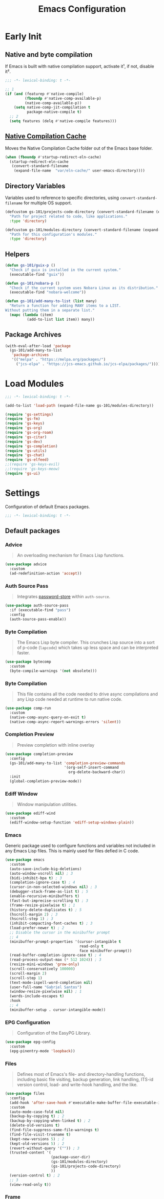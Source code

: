 #+title: Emacs Configuration

* Early Init
:PROPERTIES:
:header-args:emacs-lisp: :results none :lexical t :mkdirp yes :tangle ./early-init.el
:END:

** Native and byte compilation
:PROPERTIES:
:CREDITS:  https://github.com/jamescherti/minimal-emacs.d/blob/9fdfca3265246341ab63fe790b99bd4a2f3cca6d/early-init.el#L217
:END:

If Emacs is built with native compilation support, activate it¹, if not, disable it².

#+begin_src emacs-lisp
  ;;; -*- lexical-binding: t -*-
#+end_src

#+begin_src emacs-lisp
  ;; 1
  (if (and (featurep #'native-compile)
           (fboundp #'native-comp-available-p)
           (native-comp-available-p))
      (setq native-comp-jit-compilation t
            package-native-compile t)
    ;; 2
    (setq features (delq #'native-compile features)))
#+end_src

** [[https://github.com/emacscollective/no-littering?tab=readme-ov-file#native-compilation-cache][Native Compilation Cache]]

Moves the Native Compilation Cache folder out of the Emacs base folder.

#+begin_src emacs-lisp
  (when (fboundp #'startup-redirect-eln-cache)
    (startup-redirect-eln-cache
     (convert-standard-filename
      (expand-file-name  "var/eln-cache/" user-emacs-directory))))
#+end_src

** Directory Variables

Variables used to reference to specific directories, using ~convert-standard-filename~ for multiple OS support.

#+begin_src emacs-lisp
  (defcustom gs-101/projects-code-directory (convert-standard-filename (expand-file-name "~/Projects/code/"))
    "Path for project related to code, like applications."
    :type 'directory)

  (defcustom gs-101/modules-directory (convert-standard-filename (expand-file-name "modules" user-emacs-directory))
    "Path for this configuration's modules."
    :type 'directory)
#+end_src

** Helpers

#+begin_src emacs-lisp
  (defun gs-101/guix-p ()
    "Check if guix is installed in the current system."
    (executable-find "guix"))

  (defun gs-101/nobara-p ()
    "Check if the current system uses Nobara Linux as its distribution."
    (executable-find "nobara-welcome"))

  (defun gs-101/add-many-to-list (list many)
    "Return a function for adding MANY items to a LIST.
  Without putting them in a separate list."
    (mapc (lambda (item)
            (add-to-list list item)) many))
#+end_src

** Package Archives

#+begin_src emacs-lisp
  (with-eval-after-load 'package
    (gs-101/add-many-to-list
     'package-archives
     '(("melpa" . "https://melpa.org/packages/")
       ("jcs-elpa" . "https://jcs-emacs.github.io/jcs-elpa/packages/"))))
#+end_src

* Load Modules
:PROPERTIES:
:header-args:emacs-lisp: :results none :lexical t :mkdirp yes :tangle ./init.el
:END:

#+begin_src emacs-lisp
  ;;; -*- lexical-binding: t -*-
#+end_src

#+begin_src emacs-lisp
  (add-to-list 'load-path (expand-file-name gs-101/modules-directory))

  (require 'gs-settings)
  (require 'gs-fm)
  (require 'gs-keys)
  (require 'gs-org)
  (require 'gs-org-roam)
  (require 'gs-citar)
  (require 'gs-dev)
  (require 'gs-completion)
  (require 'gs-utils)
  (require 'gs-chat)
  (require 'gs-elfeed)
  ;;(require 'gs-keys-evil)
  ;;(require 'gs-keys-meow)
  (require 'gs-ui)
#+end_src

* Settings
:PROPERTIES:
:header-args:emacs-lisp: :results none :lexical t :mkdirp yes :tangle ./modules/gs-settings.el
:END:

Configuration of default Emacs packages.

#+begin_src emacs-lisp
  ;;; -*- lexical-binding: t -*-
#+end_src

** Default packages

*** Advice

#+begin_quote
An overloading mechanism for Emacs Lisp functions.
#+end_quote

#+begin_src emacs-lisp
  (use-package advice
    :custom
    (ad-redefinition-action 'accept))
#+end_src

*** Auth Source Pass

#+begin_quote
Integrates [[https://passwordstore.org/][password-store]] within ~auth-source~.
#+end_quote

#+begin_src emacs-lisp
  (use-package auth-source-pass
    :if (executable-find "pass")
    :config
    (auth-source-pass-enable))
#+end_src

*** Byte Compilation

#+begin_quote
The Emacs Lisp byte compiler. This crunches Lisp source into a sort of p-code (~lapcode~) which takes up less space and can be interpreted faster.
#+end_quote

#+begin_src emacs-lisp
  (use-package bytecomp
    :custom
    (byte-compile-warnings '(not obsolete)))
#+end_src

*** Byte Compilation

#+begin_quote
This file contains all the code needed to drive async compilations and any Lisp code needed at runtime to run native code.
#+end_quote

#+begin_src emacs-lisp
  (use-package comp-run
    :custom
    (native-comp-async-query-on-exit t)
    (native-comp-async-report-warnings-errors 'silent))
#+end_src

*** Completion Preview

#+begin_quote
Preview completion with inline overlay
#+end_quote

#+begin_src emacs-lisp
  (use-package completion-preview
    :config
    (gs-101/add-many-to-list 'completion-preview-commands
                             '(org-self-insert-command
                               org-delete-backward-char))
    :init
    (global-completion-preview-mode))
#+end_src

*** Ediff Window

#+begin_quote
Window manipulation utilities.
#+end_quote

#+begin_src emacs-lisp
  (use-package ediff-wind
    :custom
    (ediff-window-setup-function 'ediff-setup-windows-plain))
#+end_src

*** Emacs
:PROPERTIES:
:CREDITS:  1. [[https://codeberg.org/ashton314/emacs-bedrock/src/branch/main/early-init.el][ashton]], 2. [[https://github.com/gopar/.emacs.d/blob/main/README.org#recommended-packagessnippets-to-have-as-early-as-possible][gopar]], 3. [[https://github.com/jamescherti/minimal-emacs.d/blob/837e3d46acfe5a6c385b4ae253b9549d89ece1cf/early-init.el#][jamescherti]], 4. [[https://github.com/minad/vertico?tab=readme-ov-file#configuration][minad]], 5. [[https://github.com/oantolin/emacs-config/tree/master][oantolin]]
:END:

Generic package used to configure functions and variables not included in any Emacs Lisp files. This is mainly used for files defied in C code.

#+begin_src emacs-lisp
  (use-package emacs
    :custom
    (auto-save-include-big-deletions)
    (auto-window-vscroll nil) ; 3
    (bidi-inhibit-bpa t) ; 3
    (completion-ignore-case t) ; 4
    (cursor-in-non-selected-windows nil) ; 3
    (debugger-stack-frame-as-list t) ; 5
    (enable-recursive-minibuffers t)
    (fast-but-imprecise-scrolling t) ; 3
    (frame-resize-pixelwise t) ; 1
    (history-delete-duplicates t) ; 5
    (hscroll-margin 2) ; 3
    (hscroll-step 1) ; 3
    (inhibit-compacting-font-caches t) ; 3
    (load-prefer-newer t) ; 2
    ;; Disable the cursor in the minibuffer prompt
    ;; 4
    (minibuffer-prompt-properties '(cursor-intangible t
                                    read-only t
                                    face minibuffer-prompt))
    (read-buffer-completion-ignore-case t) ; 4
    (read-process-output-max (* 512 1024)) ; 3
    (resize-mini-windows 'grow-only)
    (scroll-conservatively 100000)
    (scroll-margin 2)
    (scroll-step 1)
    (text-mode-ispell-word-completion nil)
    (user-full-name "Gabriel Santos")
    (window-resize-pixelwise nil) ; 1
    (words-include-escapes t)
    :hook
    ;; 4
    (minibuffer-setup . cursor-intangible-mode))
#+end_src

*** EPG Configuration

#+begin_quote
Configuration of the EasyPG Library.
#+end_quote

#+begin_src emacs-lisp
  (use-package epg-config
    :custom
    (epg-pinentry-mode 'loopback))
#+end_src

*** Files
:PROPERTIES:
:CREDITS:  1. [[https://github.com/jamescherti/minimal-emacs.d/blob/837e3d46acfe5a6c385b4ae253b9549d89ece1cf/early-init.el#L178][jamescherti]], 2. [[https://github.com/Nathan-Furnal/dotemacs/blob/45defa98dfa7a7c401ca692e9479e588896b9261/init.el#L226][nathan-furnal]], 3. [[https://github.com/oantolin/emacs-config/tree/master][oantolin]]
:END:

#+begin_quote
Defines most of Emacs's file- and directory-handling functions, including basic file visiting, backup generation, link handling, ITS-id version control, load- and write-hook handling, and the like.
#+end_quote

#+begin_src emacs-lisp
  (use-package files
    :config
    (add-hook 'after-save-hook #'executable-make-buffer-file-executable-if-script-p) ; 3
    :custom
    (auto-mode-case-fold nil)
    (backup-by-copying t) ; 2
    (backup-by-copying-when-linked t) ; 2
    (delete-old-versions t)
    (find-file-suppress-same-file-warnings t)
    (find-file-visit-truename t)
    (kept-new-versions 5) ; 2
    (kept-old-versions 5) ; 2
    (revert-without-query '("")) ; 3
    (trusted-content '(
                       (package-user-dir)
                       (gs-101/modules-directory)
                       (gs-101/projects-code-directory)
                       ))
    (version-control t) ; 2
    ;; 3
    (view-read-only t))
#+end_src

*** Frame

#+begin_quote
Multi-frame management independent of window systems.
#+end_quote

This is just to remove the =suspend-frame= command, which I don't find useful. This liberates =C-z= to have it used as a prefix.

#+begin_src emacs-lisp
  (use-package frame
    :bind
    ("C-z" . nil))
#+end_src

*** grep

#+begin_quote
run `grep' and display the results.
#+end_quote

#+begin_src emacs-lisp
  (use-package grep
    :custom
    (grep-use-headings t))
#+end_src

*** Help

#+begin_quote
Help commands for Emacs.
#+end_quote

#+begin_src emacs-lisp
  (use-package help
    :custom
    (help-window-select t))
#+end_src

*** [[https://github.com/kickingvegas/casual-ibuffer?tab=readme-ov-file#configuration][iBuffer Extensions]]

#+begin_quote
Extensions for iBuffer.
#+end_quote

#+begin_src emacs-lisp
  (use-package ibuf-ext
    :defer t
    :hook
    (ibuffer-mode . ibuffer-auto-mode))
#+end_src

*** Image Mode
:PROPERTIES:
:CREDITS:  https://codeberg.org/zyd/dotfiles/src/commit/e2deef9551ec259e62e19abe3a9b86feb4a5c870/emacs.d/init.el#L904
:END:

#+begin_quote
Support for visiting image files.
#+end_quote

#+begin_src emacs-lisp
  (use-package image-mode
    :after dired
    :custom
    (image-animate-loop t))
#+end_src

*** iMenu

#+begin_quote
Purpose of this package:

- To present a framework for mode-specific buffer indexes;
- A buffer index is an alist of names and buffer positions.
#+end_quote

#+begin_src emacs-lisp
  (use-package imenu
    :custom
    (imenu-flatten 'annotation)
    (imenu-space-replacement nil))
#+end_src

*** Indent

#+begin_quote
Commands for making and changing indentation in text. These are described in the Emacs manual.
#+end_quote

#+begin_src emacs-lisp
  (use-package indent
    :custom
    (tab-always-indent 'complete)
    :defer t)
#+end_src

*** iSearch

#+begin_quote
Incremental search minor mode.
#+end_quote

#+begin_src emacs-lisp
  (use-package isearch
    :custom
    (isearch-allow-scroll t)
    (isearch-lazy-count t)
    (lazy-count-prefix-format "(%s/%s) ")
    (lazy-count-suffix-format nil)
    (lazy-highlight-initial-delay 0.0))
#+end_src

*** Minibuffer
:PROPERTIES:
:CREDITS:  1. [[https://codeberg.org/ashton314/emacs-bedrock/src/commit/f17a4b4d5116ac7eec3b30a0d43fa46eb074da0b/init.el#L107][ashton314]], 2. [[https://github.com/minad/vertico?tab=readme-ov-file#completion-styles-and-tab-completion][minad]]
:END:

#+begin_src emacs-lisp
  (use-package minibuffer
    :custom
    (completions-detailed t) ; 1
    (completions-format 'vertical)
    (completions-group t) ; 1
    (read-file-name-completion-ignore-case t) ; 2
    (resize-mini-windows t)
    :init
    (minibuffer-depth-indicate-mode)
    (minibuffer-electric-default-mode))
#+end_src

*** Mode Local

#+begin_quote
There are buffer local variables (and there were frame local variables). This library gives the illusion of mode specific variables.
#+end_quote

#+begin_src emacs-lisp
  (use-package mode-local)
#+end_src

*** Mouse

#+begin_quote
This package provides various useful commands (including help system access) through the mouse.  All this code assumes that mouse interpretation has been abstracted into Emacs input events.
#+end_quote

#+begin_src emacs-lisp
  (use-package mouse
    :custom
    (mouse-yank-at-point t))
#+end_src

*** Mule

Multilingual Enviroment.

#+begin_src emacs-lisp
  (use-package mule
    :config
    ;; All that is needed for UTF-8.
    (modify-coding-system-alist 'file "" 'utf-8)
    :defer t)
#+end_src

**** Util

#+begin_quote
Utility functions for Multilingual Enviroment.
#+end_quote

#+begin_src emacs-lisp
  (use-package mule-util
    :custom
    (truncate-string-ellipsis "…"))
#+end_src

*** New Comment

#+begin_quote
(un)comment regions of buffers.
#+end_quote

#+begin_src emacs-lisp
  (use-package newcomment
    :custom
    (comment-empty-lines t))
#+end_src

*** Paren

#+begin_quote
Highlight matching paren.
#+end_quote

#+begin_src emacs-lisp
  (use-package paren
    :config
    (set-face-attribute 'show-paren-match nil
                        :background 'unspecified
                        :foreground 'unspecified
                        :box '(:line-width (-1 . -1)))
    :custom
    (show-paren-delay 0)
    :init
    (show-paren-mode))
#+end_src

*** Save History

#+begin_quote
Save minibuffer history.
#+end_quote

#+begin_src emacs-lisp
  (use-package savehist
    :custom
    (history-length 300)
    :init
    (savehist-mode))
#+end_src

*** Send Mail

#+begin_quote
This mode provides mail-sending facilities from within Emacs.
#+end_quote

#+begin_src emacs-lisp
  (use-package sendmail
    :custom
    (sendmail-program (executable-find "msmtp"))
    :defer t)
#+end_src

*** Simple
:PROPERTIES:
:CREDITS:  1. [[https://codeberg.org/ashton314/emacs-bedrock/src/branch/main/early-init.el][ashton]], 2. [[https://github.com/gopar/.emacs.d/blob/main/README.org#simple][gopar]], 3. [[https://github.com/jamescherti/minimal-emacs.d/blob/837e3d46acfe5a6c385b4ae253b9549d89ece1cf/early-init.el#L112][jamescherti]], 4. [[https://github.com/minad/vertico?tab=readme-ov-file#configuration][minad]], 5. [[https://github.com/oantolin/emacs-config/blob/a80c3b6a4c7e0fa87254a0c148fe7f9b2976edd1/init.el#L55][oantolin]], 6. [[https://emacs.dyerdwelling.family/emacs/20241118102423-emacs--copying-buffer-to-kill-ring/][James Dyer]]
:END:

#+begin_quote
A grab-bag of basic Emacs commands not specifically related to some major mode or to file-handling.
#+end_quote

#+begin_src emacs-lisp
  (use-package simple
    :bind
    ("C-x M-h" . captainflasmr/copy-buffer-to-kill-ring)
    :custom
    (blink-matching-paren nil)
    (column-number-mode t)
    (completion-auto-select 'second-tab) ; 1
    (indent-tabs-mode nil)
    (kill-do-not-save-duplicates t) ; 5
    (kill-read-only-ok t) ; 5
    (kill-region-dwim 'emacs-word)
    (kill-whole-line t) ; 5
    ;; Hides commands in completion that are not usable in the current mode
    (read-extended-command-predicate #'command-completion-default-include-p) ; 4
    (save-interprogram-paste-before-kill t)
    (set-mark-command-repeat-pop t) ; 5
    :config
    ;; 6
    (defun captainflasmr/copy-buffer-to-kill-ring (arg)
      "Mark the whole buffer, then copy it to the kill-ring without moving point.
  With a ARG prefix argument, copy the buffer to the other window."
      (interactive "P")
      (if arg
          (save-window-excursion
            (kill-ring-save (point-min) (point-max))
            (other-window 1)
            (erase-buffer)
            (yank))
        (progn
          (save-excursion
            (kill-ring-save (point-min) (point-max)))
          (message "Buffer copied to kill-ring"))))
    :demand t)
#+end_src


*** Startup

#+begin_src emacs-lisp
  (use-package startup
    :custom
    (initial-major-mode 'fundamental-mode)
    :defer t)
#+end_src

*** Transient

#+begin_quote
Transient is the library used to implement the keyboard-driven menus in Magit.
#+end_quote

#+begin_src emacs-lisp
  (use-package transient
    :custom
    (transient-mode-line-format nil))
#+end_src

*** Undo Limit

After losing one hour of work on an accident, this might come in handy.

#+begin_src emacs-lisp
  (use-package emacs
    :custom
    ;; 64 mb
    (undo-limit 67108864)
    ;; 96 mb
    (undo-strong-limit 100663296)
    ;; 960 mb
    (undo-outer-limit 1006632960))
#+end_src

*** Uniquify

#+begin_quote
Unique buffer names dependent on file name.
#+end_quote

#+begin_src emacs-lisp
  (use-package uniquify
    :custom
    (uniquify-buffer-name-style 'forward))
#+end_src

*** use-package

#+begin_quote
A configuration macro for simplifying your .emacs.
#+end_quote

#+begin_src emacs-lisp
  (use-package use-package
    :custom
    (use-package-compute-statistics t)
    (use-package-enable-imenu-support t)
    (use-package-vc-prefer-newest t))
#+end_src

*** Visual Line Mode

#+begin_quote
When Visual Line mode is enabled, `word-wrap' is turned on in this buffer, and simple editing commands are redefined to act on visual lines, not logical lines.
#+end_quote

#+begin_src emacs-lisp
  (use-package simple
    :hook
    (text-mode . visual-line-mode))
#+end_src

*** Warnings

#+begin_quote
Log and display warnings.
#+end_quote

#+begin_src emacs-lisp
  (use-package warnings
    :custom
    (warning-suppress-log-types '((comp) (bytecomp))))
#+end_src

*** Xref

#+begin_quote
This file provides a somewhat generic infrastructure for cross referencing commands, in particular "find-definition".
#+end_quote

#+begin_src emacs-lisp
  (use-package xref
    :config
    (when (executable-find "rg")
      (setopt xref-search-program 'ripgrep)))
#+end_src

** Third-Party Packages

Packages which I think should be part of Emacs core.

*** [[https://github.com/emacsmirror/gcmh][Garbage Collector Magic Hack]]

#+begin_quote
Enforce a sneaky Garbage Collection strategy to minimize GC interference with user activity.
#+end_quote

#+begin_src emacs-lisp
  (use-package gcmh
    :vc (:url "https://github.com/emacsmirror/gcmh")
    :ensure t
    :init
    (gcmh-mode))
#+end_src

*** [[https://github.com/aurtzy/disproject][Disproject]]

#+begin_quote
Transient interface for managing and interacting with projects.
#+end_quote

#+begin_src emacs-lisp
  (use-package disproject
    :vc (:url "https://github.com/aurtzy/disproject")
    :bind
    (:map ctl-x-map
          ("p" . disproject-dispatch))
    :ensure t)
#+end_src

*** Emacs as a Server
:PROPERTIES:
:CREDITS:  https://www.youtube.com/watch?v=nEmRr1j8LR0&t=255s
:END:

Since I'll move to Guix, I decided to dump the SystemD control over my Emacs instance and just use the regular server.

#+begin_src emacs-lisp
  (use-package server
    :demand t
    :ensure nil
    :init
    (defun positron-solutions/server ()
      "Start the Emacs server if it's not running."
      (unless (bound-and-true-p server-process)
        (server-start)))
    :init
    (positron-solutions/server))
#+end_src

*** [[https://github.com/jrblevin/markdown-mode][Markdown]]

#+begin_quote
Emacs Markdown Mode.
#+end_quote

#+begin_src emacs-lisp
  (use-package markdown-mode
    :vc (:url "https://github.com/jrblevin/markdown-mode")
    :defer t
    :ensure t
    :custom
    (markdown-fontify-code-blocks-natively t))
#+end_src

*** [[https://github.com/gs-101/nil-mode][nil-mode]]

#+begin_quote
 A major mode meant for doing nothing in Emacs.
#+end_quote

#+begin_src emacs-lisp
  (use-package nil-mode
    :vc (:url "https://github.com/gs-101/nil-mode")
    :ensure t)
#+end_src

*** [[https://github.com/emacscollective/no-littering][No Littering]]

#+begin_quote
The default paths used to store configuration files and persistent data are not consistent across Emacs packages. This isn’t just a problem with third-party packages but even with built-in packages.
#+end_quote

#+begin_src emacs-lisp
  (use-package no-littering
    :vc (:url "https://github.com/emacscollective/no-littering")
    :ensure t
    :init
    (no-littering-theme-backups))
#+end_src

**** [[https://github.com/emacscollective/no-littering#lock-files][Lock Files]]

#+begin_src emacs-lisp
  (use-package no-littering
    :after no-littering
    :config
    (let ((dir (no-littering-expand-var-file-name "lock-files/")))
      (make-directory dir t)
      (setq lock-file-name-transforms `((".*" ,dir t)))))
#+end_src

**** [[https://github.com/emacscollective/no-littering?tab=readme-ov-file#recent-files][Recent Files]]

#+begin_quote
Keep track of recently opened files.
#+end_quote

#+begin_src emacs-lisp
  (use-package recentf
    :after no-littering
    :custom
    (recentf-max-saved-items 1000)
    :config
    (add-to-list 'recentf-exclude
                 (recentf-expand-file-name no-littering-etc-directory)
                 (recentf-expand-file-name no-littering-var-directory))
    :config
    (recentf-mode))
#+end_src

**** [[https://github.com/emacscollective/no-littering?tab=readme-ov-file#saved-customizations][Saved Customizations]]

#+begin_src emacs-lisp
  (use-package no-littering
    :after no-littering
    :config
    (when (file-exists-p custom-file)
      (load-file custom-file))
    :custom
    (custom-file (no-littering-expand-etc-file-name "custom.el")))
#+end_src

*** [[https://github.com/rnkn/olivetti][Olivetti]]

#+begin_quote
Minor mode to automatically balance window margins.
#+end_quote

#+begin_src emacs-lisp
  (use-package olivetti
    :vc (:url "https://github.com/rnkn/olivetti")
    :custom
    (olivetti-body-width 132)
    :defer t
    :ensure t)
#+end_src

*** [[https://karthinks.com/software/fifteen-ways-to-use-embark/#open-a-file-as-root-without-losing-your-session][Sudo Command]]

Like [[https://github.com/nflath/sudo-edit][sudo-edit]], but just a single, non-packaged command.

#+begin_src emacs-lisp
  (use-package emacs
    :init
    (defun karthinks/sudo-find-file (file)
      "Open FILE as root."
      (interactive "FOpen file as root: ")
      (when (file-writable-p file)
        (user-error "File is user-writable, aborting sudo"))
      (find-file (if (file-remote-p file)
                     (concat "/" (file-remote-p file 'method) ":"
                             (file-remote-p file 'user) "@" (file-remote-p file 'host)
                             "|sudo@root@"
                             (file-remote-p file 'host) ":" (file-remote-p file 'localname))
                   (concat "/sudo:root@localhost:" file)))))
#+end_src

*** [[https://github.com/jdtsmith/ultra-scroll][ultra-scroll]]

#+begin_src emacs-lisp
  (use-package ultra-scroll
    :vc (:url "https://github.com/jdtsmith/ultra-scroll")
    :custom
    (scroll-conservatively 101)
    (scroll-margin 0)
    :init
    (ultra-scroll-mode))
#+end_src

*** [[https://github.com/casouri/vundo][Vundo]]

#+begin_quote
Visualize the undo tree.
#+end_quote

#+begin_src emacs-lisp
  (use-package vundo
    :vc (:url "https://github.com/casouri/vundo")
    :bind
    (([remap undo] . vundo)
     ([remap undo-redo] . vundo)
     :map vundo-mode-map
     ("C-n" . vundo-next)
     ("C-p" . vundo-previous)
     ("C-f" . vundo-forward)
     ("C-b" . vundo-previous)
     ("C-a" . vundo-stem-root)
     ("C-e" . vundo-stem-end)
     ("l" . nil)
     ("j" . vundo-goto-last-saved))
    :custom
    (vundo-compact-display t)
    (vundo-glyph-alist vundo-unicode-symbols)
    :ensure t)
#+end_src

** End

#+begin_src emacs-lisp
  (provide 'gs-settings)
#+end_src

* File Management
:PROPERTIES:
:header-args:emacs-lisp: :results none :lexical t :mkdirp yes :tangle ./modules/gs-fm.el
:END:

#+begin_src emacs-lisp
  ;;; -*- lexical-binding: t -*-
#+end_src

** Autorevert
:PROPERTIES:
:CREDITS:  https://github.com/xenodium/dotsies/blob/main/emacs/features/fe-files.el
:END:

#+begin_quote
Whenever a file that Emacs is editing has been changed by another program the user normally has to execute the command ~revert-buffer~ to load the new content of the file into Emacs.
This package contains two minor modes: Global Auto-Revert Mode and Auto-Revert Mode. Both modes automatically revert buffers whenever the corresponding files have been changed on disk and the buffer contains no unsaved changes.
#+end_quote

#+begin_src emacs-lisp
  (use-package autorevert
    :config
    (add-to-list 'window-state-change-functions
                 (defun xenodium/window-state-state-change (state)
                   "Enable `global-auto-revert-mode' per active window."
                   (let* ((old-selected-window (old-selected-window))
                          (old-buffer (when old-selected-window
                                        (window-buffer old-selected-window)))
                          (selected-window (selected-window))
                          (new-buffer (when selected-window
                                        (window-buffer selected-window))))
                     (when old-buffer
                       (with-current-buffer old-buffer
                         (when buffer-file-name
                           (auto-revert-mode -1))))
                     (when new-buffer
                       (with-current-buffer new-buffer
                         (when buffer-file-name
                           (auto-revert-mode +1)))))))
    :custom
    (auto-revert-stop-on-user-input nil)
    (auto-revert-verbose nil)
    (global-auto-revert-non-file-buffers t)
    :init
    (global-auto-revert-mode t))
#+end_src

** Dired

#+begin_quote
[...] major mode for directory browsing and editing.
#+end_quote

#+begin_src emacs-lisp
  (use-package dired
    :custom
    (dired-auto-revert-buffer t)
    (dired-clean-confirm-killing-deleted-buffers nil)
    (dired-dwim-target t)
    (dired-kill-when-opening-new-dired-buffer t)
    (dired-listing-switches "-agho --group-directories-first") ;;1
    (dired-maybe-use-globstar t)
    (dired-mouse-drag-files t)
    (dired-recursive-copies 'always)
    :defer t)
#+end_src

*** Auxiliary

#+begin_quote
Less commonly used parts of Dired.
#+end_quote

#+begin_src emacs-lisp
  (use-package dired-aux
    :after dired
    :custom
    (dired-create-destination-dirs 'always)
    (dired-create-destination-dirs-on-trailing-dirsep t)
    (dired-do-revert-buffer t)
    (dired-isearch-filenames 'dwim))
#+end_src

*** Async

#+begin_quote
Asynchronous dired actions.
#+end_quote

#+begin_src emacs-lisp
  (use-package dired-async
    :hook
    (dired-mode . dired-async-mode))
#+end_src

** Emacs

#+begin_src emacs-lisp
  (use-package emacs
    :custom
    (delete-by-moving-to-trash t))
#+end_src

** Mouse

#+begin_src emacs-lisp
  (use-package mouse
    :custom
    (mouse-drag-and-drop-region-cross-program t))
#+end_src

** [[https://depp.brause.cc/nov.el/][nov.el]]

#+begin_quote
Major mode for reading EPUBs in Emacs.
#+end_quote

#+begin_src emacs-lisp
  (use-package nov
    :custom
    (nov-header-line-format nil)
    :ensure t)
#+end_src

** [[https://github.com/xenodium/ready-player][Ready Player Mode]]

#+begin_quote
A lightweight major mode to open media (audio/video) files in an Emacs buffer.
#+end_quote

#+begin_src emacs-lisp
  (use-package ready-player
    :vc (:url "https://github.com/xenodium/ready-player")
    :custom
    (ready-player-previous-icon "󰒮")
    (ready-player-play-icon "󰐊")
    (ready-player-stop-icon "󰓛")
    (ready-player-next-icon "󰒭")
    (ready-player-search-icon "󰍉")
    (ready-player-set-global-bindings nil)
    (ready-player-shuffle-icon "󰒝")
    (ready-player-open-externally-icon "󰒖")
    (ready-player-repeat-icon "󰑖")
    (ready-player-autoplay-icon "󰼛")
    :ensure t
    :hook
    (dired-mode . ready-player-mode))
#+end_src

** End

#+begin_src emacs-lisp
  (provide 'gs-fm)
#+end_src

* Key Binding
:PROPERTIES:
:header-args:emacs-lisp: :results none :lexical t :mkdirp yes :tangle ./modules/gs-keys.el
:END:

Key bindings for default packages.

** [[https://www.gnu.org/software/emacs/manual/html_node/elisp/Key-Binding-Conventions.html][Key Binding Conventions]]

#+begin_quote
- Don't define C-c letter as a key in Lisp programs. Sequences consisting of C-c and a letter (either upper or lower case; ASCII or non-ASCII) are reserved for users [...];
- Function keys F5 through F9 without modifier keys are also reserved for users to define.
- Sequences consisting of C-c followed by a control character or a digit are reserved for major modes;
- Sequences consisting of C-c followed by {, }, <, >, : or ; are also reserved for major modes;
- Sequences consisting of C-c followed by any other ASCII punctuation or symbol character are allocated for minor modes [...];
- Don't bind C-h following any prefix character (including C-c);
- [...] don't bind a key sequence ending in C-g, since that is commonly used to cancel a key sequence.
#+end_quote

** [[./notes/keys_window_management.org][Window Management Bindings]]

#+begin_src emacs-lisp
  ;;; -*- lexical-binding: t -*-
#+end_src

** Align

#+begin_src emacs-lisp
  (use-package align
    :bind
    ("C-x |" . align-regexp))
#+end_src

** Development

*** Compile

#+begin_src emacs-lisp
  (use-package compile
    :bind
    ("C-c c" . compile)
    ("C-c C" . recompile))
#+end_src

*** Eglot

#+begin_src emacs-lisp
  (use-package eglot
    :bind
    (:map prog-mode-map
          ("C-c t e" . eglot))
    (:map eglot-mode-map
          ("C-c e a" . eglot-code-actions)
          ("C-c e o" . eglot-code-action-organize-imports)
          ("C-c e i" . eglot-find-implementation)
          ("C-c e t" . eglot-find-typeDefinition)
          ("C-c e f" . eglot-format)
          ("C-c e r" . eglot-rename)))
#+end_src

*** Emacs Lisp

#+begin_src emacs-lisp
  (use-package elisp-mode
    :bind
    (:map emacs-lisp-mode-map
          ("C-c m C-b" . elisp-byte-compile-buffer)
          ("C-c m e d" . eval-defun)
          ("C-c m C-e" . elisp-eval-region-or-buffer)))
#+end_src

**** Emacs

#+begin_src emacs-lisp
  (use-package emacs
    :bind
    (:map emacs-lisp-mode-map
          ("C-c C-c" . gs-101/eval-dwim)
          ("C-c m e b" . eval-buffer)
          ("C-c m e r" . eval-region)
          ("C-c C-p" . ielm))
    :config
    (defun gs-101/eval-dwim (arg)
      "Evaluate region if it is active; if not, evaluate the buffer.
  If the region is active, this function calls `eval-region'.
  Otherwise, it calls `eval-buffer'.

  If the character before point is a closed parenthesis,
  this calls `eval-last-sexp'.

  ARG is used for `eval-last-sexp'."
      (interactive "P")
      (cond
       ((use-region-p) (eval-region (region-beginning) (region-end) t)
        (message "Region evaluated"))
       ((eq (char-before) ?\)) (eval-last-sexp arg)
        (message "Sexp evaluated"))
       (t (eval-buffer nil nil)
          (message "Buffer evaluated")))))
#+end_src

**** Files

#+begin_src emacs-lisp
  (use-package files
    :bind
    (:map emacs-lisp-mode-map
          ("C-c m l" . load-library)))
#+end_src

**** Find Functions

#+begin_src emacs-lisp
  (use-package find-func
    :bind
    (:map emacs-lisp-mode-map
          ("C-c m g f" . find-function)
          ("C-c m g l" . find-library)
          ("C-c m g v" . find-variable)))
#+end_src

*** Flymake

#+begin_src emacs-lisp
  (use-package flymake
    :bind
    (:map flymake-mode-map
          ([remap next-error] . flymake-goto-next-error)
          ([remap previous-error] . flymake-goto-prev-error))
    (:map project-prefix-map
          ("t f" . flymake-show-project-diagnostics))
    (:map prog-mode-map
          ("C-c t f" . flymake-start)))
#+end_src

** [[./notes/keys_dired.org][Dired]]

#+begin_src emacs-lisp
  (use-package dired
    :after dired
    :bind
    (:map dired-mode-map
          ("b" . dired-up-directory)))
#+end_src

** Emacs

#+begin_src emacs-lisp
  (use-package emacs
    :bind
    ("C-c q f" . delete-frame)
    ("C-c i c" . insert-char))
#+end_src

** Eshell

#+begin_src emacs-lisp
  (use-package eshell
    :bind
    ("C-c t s" . eshell))
#+end_src

** Files

#+begin_src emacs-lisp
  (use-package files
    :bind
    ("C-c f r" . recover-this-file)
    ("C-c b r" . revert-buffer)
    ("C-c q r" . restart-emacs)
    ("C-c q e" . save-buffers-kill-emacs))
#+end_src

** Git

#+begin_src emacs-lisp
  (use-package vc-git
    :bind
    ("M-s g v" . vc-git-grep))
#+end_src

** Grep

#+begin_src emacs-lisp
  (use-package grep
    :bind
    ("M-s g g" . grep)
    ("M-s g l" . lgrep)
    ("M-s g r" . rgrep))
#+end_src

** Help

#+begin_src emacs-lisp
  (use-package help
    :bind
    ("C-h C-b" . describe-prefix-bindings))
#+end_src

** iBuffer

#+begin_src emacs-lisp
  (use-package ibuffer
    :bind
    ("C-x B" . ibuffer))
#+end_src

** Org Mode

#+begin_src emacs-lisp
  (use-package org
    :bind
    (:map org-mode-map
          ([remap org-narrow-to-subtree] . org-toggle-narrow-to-subtree)
          ([remap save-buffer] . org-save-all-org-buffers)
          ("M-p" . org-move-subtree-up)
          ("M-n" . org-move-subtree-down)
          ("C-c m s e" . org-sort-entries)))
#+end_src

*** Agenda

#+begin_src emacs-lisp
  (use-package org-agenda
    :bind
    ("C-c o a" . org-agenda))
#+end_src

*** Clock

#+begin_src emacs-lisp
  (use-package org-clock
    :bind
    (:map org-mode-map
          ("C-c m c" . org-clock-in-last)
          ("C-c m C" . org-clock-cancel)))
#+end_src

*** Export

#+begin_src emacs-lisp
  (use-package ox
    :bind
    (:map org-mode-map
          ("C-c m x" . org-export-dispatch)))
#+end_src

*** Links

#+begin_src emacs-lisp
  (use-package ol
    :bind
    (:map org-mode-map
          ("C-c m l i" . org-insert-link)
          ("C-c m l s" . org-store-link)))
#+end_src

*** List

#+begin_src emacs-lisp
  (use-package org-list
    :bind
    (:map org-mode-map
          ("C-c m s l" . org-sort-list)))
#+end_src

*** Refile

#+begin_src emacs-lisp
  (use-package org-refile
    :bind
    (:map org-mode-map
          ("C-c m r" . org-refile)))
#+end_src

*** Table

#+begin_src emacs-lisp
  (use-package org-table
    :bind
    (:map org-mode-map
          ("C-c m -" . org-table-insert-hline)))
#+end_src

** Recentf

#+begin_src emacs-lisp
  (use-package recentf
    :bind
    ("M-g r" . recentf))
#+end_src

** Repeat Mode

#+begin_quote
Convenient way to repeat the previous command.
#+end_quote

#+begin_src emacs-lisp
  (use-package repeat
    :init
    (repeat-mode))
#+end_src

** Sort

#+begin_src emacs-lisp
  (use-package sort
    :bind
    ("C-c l d" . delete-duplicate-lines))
#+end_src

** Simple

#+begin_src emacs-lisp
  (use-package simple
    :bind
    ("M-g M-c" . gs-101/switch-to-minibuffer-dwim)
    ("C-?" . undo-redo)
    ("M-\\" . nil) ;; unbind `delete-horizontal-space', use `cycle-spacing' instead
    ([remap capitalize-word] . capitalize-dwim)
    ([remap upcase-word] . upcase-dwim)
    ([remap downcase-word] . downcase-dwim)
    :config
    (defun gs-101/switch-to-minibuffer-dwim ()
      "Switch to minibuffer in a regular window. In minibuffer, switch to previous window.
  If currently in the minibuffer, this function calls `previous-window-any-frame'.
  Otherwise, it calls `switch-to-minibuffer'."
      (interactive)
      (if (minibufferp)
          (previous-window-any-frame)
        (switch-to-minibuffer))))
#+end_src

** [[https://github.com/kickingvegas/casual][Casual]]

#+begin_quote
A collection of opinionated keyboard-driven user interfaces for various built-in Emacs modes.
#+end_quote

#+begin_src emacs-lisp
  (use-package casual
    :custom
    (casual-lib-use-unicode t)
    :ensure t)
#+end_src

*** Agenda

#+begin_src emacs-lisp
  (use-package casual-agenda
    :bind
    (:map org-agenda-mode-map
          ("J" . bookmark-jump)
          ("M-o" . casual-agenda-tmenu)
          ("M-j" . org-agenda-clock-goto)))
#+end_src


*** Bookmarks

#+begin_src emacs-lisp
  (use-package casual-bookmarks
    :bind
    (:map bookmark-bmenu-mode-map
          ("J" . bookmark-jump)
          ("M-o" . casual-bookmarks-tmenu))
    :config
    (easy-menu-add-item global-map '(menu-bar)
                        casual-bookmarks-main-menu
                        "Tools"))
#+end_src

*** Calc

#+begin_src emacs-lisp
  (use-package casual-calc
    :bind
    (:map calc-alg-map
          ("M-o" . casual-calc-tmenu))
    (:map calc-mode-map
          ("M-o" . casual-calc-tmenu)))
#+end_src

*** Calendar

#+begin_src emacs-lisp
  (use-package casual-calendar
    :bind
    (:map calendar-mode-map
          ("M-o" . casual-calendar)))
#+end_src

*** Dired

#+begin_src emacs-lisp
  (use-package casual-dired
    :bind
    (:map dired-mode-map
          ("/" . casual-dired-search-replace-tmenu)
          ("s" . casual-dired-sort-by-tmenu)
          ("M-o" . casual-dired-tmenu))
    :config
    (defun kv/casual-dired-context-menu-addons (menu click)
      "Customize context Menu with CLICK event."
      (easy-menu-add-item menu nil casual-dired-sort-menu) menu)
    :hook
    (context-menu-functions . kv/casual-dired-context-menu-addons))
#+end_src

*** EditKit

#+begin_src emacs-lisp
  (use-package casual-editkit
    :bind
    ("M-o" . casual-editkit-main-tmenu))
#+end_src

*** iBuffer

#+begin_src emacs-lisp
  (use-package casual-ibuffer
    :bind
    (:map ibuffer-mode-map
          ("F" . casual-ibuffer-filter-tmenu)
          ("s" . casual-ibuffer-sortby-tmenu)
          ("M-o" . casual-ibuffer-tmenu)
          ("]" . ibuffer-forward-filter-group)
          ("[" . ibuffer-backward-filter-group)
          ("}" . ibuffer-forward-next-marked)
          ("{" . ibuffer-backwards-next-marked)
          ("$" . ibuffer-toggle-filter-group)))
#+end_src

*** Image

#+begin_src emacs-lisp
  (use-package casual-image
    :bind
    (:map image-mode-map
          ("M-o" . casual-image-tmenu)))
#+end_src

*** Info

#+begin_src emacs-lisp
  (use-package casual-info
    :bind
    (:map Info-mode-map
          ("B" . bookmark-set)
          ("n" . casual-info-browse-forward-paragraph)
          ("p" . casual-info-browse-backward-paragraph)
          ("M-o" . casual-info-tmenu)
          ("M-]" . Info-history-forward)
          ("M-[" . Info-history-back)
          ("l" . Info-next)
          ("h" . Info-prev)
          ("j" . Info-next-reference)
          ("k" . Info-prev-reference)
          ("/" . Info-search)))
#+end_src

*** iSearch

#+begin_src emacs-lisp
  (use-package casual-isearch
    :bind
    (:map isearch-mode-map
          ("M-o" . casual-isearch-tmenu)))
#+end_src

*** Make

#+begin_src emacs-lisp
  (use-package casual-make
    :bind
    (:map makefile-mode-map
          ("M-o" . casual-make-tmenu)))
#+end_src

*** RE-Builder

#+begin_src emacs-lisp
  (use-package casual-re-builder
    :bind
    (:map reb-mode-map
          ("M-o" . casual-re-builder-tmenu)
          :map reb-lisp-mode-map
          ("M-o" . casual-re-builder-tmenu)))
#+end_src

** End

#+begin_src emacs-lisp
  (provide 'gs-keys)
#+end_src

* Org Mode
:PROPERTIES:
:header-args:emacs-lisp: :results none :lexical t :mkdirp yes :tangle ./modules/gs-org.el
:END:

#+begin_quote
Org is a mode for keeping notes, maintaining ToDo lists, and doing project planning with a fast and effective plain-text system.
#+end_quote

#+begin_src emacs-lisp
  ;;; -*- lexical-binding: t -*-
#+end_src

#+begin_src emacs-lisp
  (use-package org
    :custom
    (org-auto-align-tags nil)
    (org-directory (convert-standard-filename (expand-file-name "~/Documents/org")))
    (org-format-latex-options '(:foreground default
                                            :background nil
                                            :scale 1.0
                                            :html-foreground "Black"
                                            :html-background "Transparent"
                                            :html-scale 1.0
                                            :matchers
                                            ("begin" "$1" "$" "$$" "\\(" "\\[")))
    (org-log-done 'time)
    (org-log-into-drawer t)
    (org-reverse-note-order t)
    (org-tags-column 0)
    (org-todo-repeat-to-state t)
    (org-use-sub-superscripts '{}))
#+end_src

** Babel

#+begin_src emacs-lisp
  (use-package org
    :config
    (org-babel-do-load-languages
     'org-babel-load-languages '((C . t)
                                 (clojure . t)
                                 (css . t)
                                 (emacs-lisp . t)
                                 (java . t)
                                 (js . t)
                                 (latex . t)
                                 (python . t)
                                 (scheme . t)
                                 (shell . t)
                                 (sql . t)
                                 (sqlite . t))
     (push '("conf-unix" . conf-unix) org-src-lang-modes)
     (nconc org-babel-default-header-args:java '((:dir . nil)
                                                 (:results . "output")))
     :custom
     (org-export-babel-evaluate nil)))
#+end_src

*** [[https://github.com/samwdp/ob-csharp][C#]]

#+begin_src emacs-lisp
  (use-package ob-csharp
    :vc (:url "https://github.com/samwdp/ob-csharp")
    :after org
    :ensure t
    :config
    (add-to-list 'org-babel-load-languages '(csharp . t)))
#+end_src

*** [[https://github.com/mzimmerm/ob-dart][Dart]]

#+begin_src emacs-lisp
  (use-package ob-dart
    :vc (:url "https://github.com/mzimmerm/ob-dart")
    :after org
    :ensure t
    :config
    (add-to-list 'org-babel-load-languages '(dart . t)))
#+end_src

*** [[https://github.com/ag91/ob-http][HTTP]]

#+begin_src emacs-lisp
  (use-package ob-http
    :vc (:url "https://github.com/ag91/ob-http")
    :after org
    :ensure t
    :config
    (add-to-list 'org-babel-load-languages '(http . t)))
#+end_src

*** [[https://github.com/AntonHakansson/org-nix-shell][Nix]]

#+begin_src emacs-lisp
  (use-package org-nix-shell
    :vc (:url "https://github.com/AntonHakansson/org-nix-shell")
    :ensure t
    :hook
    (org-mode . org-nix-shell-mode))
#+end_src

** Agenda

#+begin_quote

Dynamic task and appointment lists for Org.

#+end_quote

#+begin_src emacs-lisp
  (use-package org-agenda
    :config
    (add-to-list 'org-agenda-prefix-format '(agenda . "%-12t% s "))
    :custom
    (org-agenda-custom-commands
     '(("d" "Daily Agenda"
        ((agenda ""
                 ((org-agenda-overriding-header "* High Priority Tasks")
                  (org-agenda-skip-function '(org-agenda-skip-entry-if 'notregexp "\#A"))
                  (org-agenda-span 'day)
                  (org-deadline-warning-days 0)))

         (agenda ""
                 ((org-agenda-overriding-header "* Medium Priority Tasks")
                  (org-agenda-skip-function '(org-agenda-skip-entry-if 'notregexp "\#B"))
                  (org-agenda-span 'day)
                  (org-deadline-warning-days 0)))

         (agenda ""
                 ((org-agenda-overriding-header "* Low Priority Tasks")
                  (org-agenda-skip-function '(org-agenda-skip-entry-if 'notregexp "\#C"))
                  (org-agenda-span 'day)
                  (org-deadline-warning-days 0)))))))
    (org-agenda-restore-windows-after-quit t)
    (org-agenda-skip-scheduled-if-done t)
    (org-agenda-skip-timestamp-if-done t)
    (org-agenda-start-with-log-mode t)
    (org-agenda-tags-column 0)
    (org-agenda-window-setup 'only-window))
#+end_src

*** Collapsable Headers
:PROPERTIES:
:CREDITS:  https://reddit.com/r/emacs/comments/1fjnqgy/weekly_tips_tricks_c_thread/
:END:

#+begin_src emacs-lisp
  (use-package org-agenda
    :hook
    (org-agenda-mode . mlk/org-agenda-fold)
    :config
    (defun mlk/org-agenda-fold()
      "Fold headers of the agenda starting with \"* \"."
      (interactive)
      (setq-local outline-regexp "^\\* ")
      (setq-local outline-heading-end-regexp "\n")
      (setq-local outline-minor-mode-prefix (kbd "C-'"))
      (outline-minor-mode)
      (local-set-key outline-minor-mode-prefix outline-mode-prefix-map)
      (org-defkey org-agenda-mode-map [(tab)] #'outline-toggle-children)))
#+end_src

*** Org Habit

#+begin_quote
The habit tracking code for Org.
#+end_quote

#+begin_src emacs-lisp
  (use-package org-habit
    :custom
    (org-habit-graph-column 100))
#+end_src

*** [[https://liron.tilde.team/blog/skipping-weekends-when-scheduling-items-with-org-mode20758.html][Skipping Weekends]]

#+begin_src emacs-lisp
  (use-package org
    :after org
    :config
    (defun liron/org-hook-for-repeat-not-on-weekend ()
      "Makes repeating tasks skip weekends."
      (when (org-property-values "NO_WEEKEND")
        ;; Get time from item at POINT
        (let* ((scheduled-time (org-get-scheduled-time (point)))
               ;; Convert to timestamp - required for the next step
               (seconds-timestamp (time-to-seconds scheduled-time))
               ;; Convert to decoded time - required to find out the weekday
               (decoded-time (decode-time seconds-timestamp))
               ;; Get weekday
               (weekday (decoded-time-weekday decoded-time)))
          (when (> weekday 5) ;; Saturday -> move to Sunday
            (setq decoded-time
                  (decoded-time-add decoded-time (make-decoded-time :day 2))))
          (when (> weekday 6) ;; Sunday - move to Monday
            (setq decoded-time
                  (decoded-time-add decoded-time (make-decoded-time :day 1))))
          (let ((encoded-time (encode-time decoded-time)))
            (org-schedule nil encoded-time)))))
    :hook
    (org-todo-repeat . liron/org-hook-for-repeat-not-on-weekend))
#+end_src

** Clock

#+begin_quote
The time clocking code for Org mode.
#+end_quote

#+begin_src emacs-lisp
  (use-package org-clock
    :custom
    (org-clock-clocked-in-display 'frame-title)
    (org-clock-persist t)
    (org-clock-report-include-clocking-task t))
#+end_src

** Compat
:PROPERTIES:
:CREDITS:  https://github.com/xenodium/dotsies/blob/75f29e9d9d8f1aaebe1671b19614bb1e6bc5aac3/emacs/ar/ar-org-export-init.el#L37
:END:

#+begin_quote
This file contains code needed for compatibility with older versions of GNU Emacs and integration with other packages.
#+end_quote

Support for standard YouTube links is also included, translating them to embbeded links in export.

#+begin_src emacs-lisp
  (use-package org-compat
    :config
    (org-add-link-type
     "youtube"
     (lambda (handle)
       (browse-url (concat "https://www.youtube.com/watch?v=" handle)))
     (lambda (path desc backend)
       (cl-case backend
         (html (format
                "<p style='text-align:center;'>
  <iframe width='420' height='315' align='middle'
  src='https://youtube.com/embed/W4LxHn5Y_l4?controls=0'
  allowFullScreen>
  </iframe>
  </p>"
                path (or desc "")))
         (latex (format "\href{%s}{%s}" path (or desc "video"))))))
    :custom
    (org-fold-catch-invisible-edits 'show-and-error))
#+end_src

** Cycle

#+begin_quote
Visibility cycling of Org entries.
#+end_quote

#+begin_src emacs-lisp
  (use-package org-cycle
    :custom
    (org-cycle-emulate-tab 'whitestart))
#+end_src

** Latex

#+begin_quote
LaTeX Backend for Org Export Engine.
#+end_quote

#+begin_src emacs-lisp
  (use-package ox-latex
    :custom
    (org-latex-tables-centered nil)
    (org-latex-toc-command "\\tableofcontents \\pagebreak")
    (org-startup-with-latex-preview t)
    (org-preview-latex-default-process 'dvisvgm) ;; 1
    (org-preview-latex-image-directory (convert-standard-filename (expand-file-name "ltximg/" temporary-file-directory)))
    :config
    (add-to-list 'org-latex-classes '("org-plain-latex"
                                      "
  \\documentclass{article}
  [NO-DEFAULT-PACKAGES]
  [PACKAGES]
  [EXTRA]
  "
                                      ("\\section{%s}" . "\\section*{%s}")
                                      ("\\subsection{%s}" . "\\subsection*{%s}")
                                      ("\\subsubsection{%s}" . "\\subsubsection*{%s}")
                                      ("\\paragraph{%s}" . "\\paragraph*{%s}")
                                      ("\\subparagraph{%s}" . "\\subparagraph*{%s}")))
    (add-to-list 'org-latex-pdf-process "bibtex %b" t)
    :defer t)
#+end_src

1. ~dvipng~ doesn't work for me for some reason.

*** [[https://code.tecosaur.net/tec/engrave-faces][Engrave Faces]]

#+begin_quote
There are some great packages for Exporting buffers to particular formats, but each one seems to reinvent the core mechanism of processing the font-lock in a buffer such that it can be exported to a particular format.

This package aims to produce a versatile generic core which can process a fontified buffer and elegantly pass the data to any number of backends which can deal with specific output formats.
#+end_quote

#+begin_src emacs-lisp
  (use-package engrave-faces
    :vc (:url "https://code.tecosaur.net/tec/engrave-faces")
    :after ox-latex
    :ensure t
    :custom
    (org-latex-src-block-backend 'engraved))
#+end_src

** List

#+begin_quote
Plain lists for Org.
#+end_quote

#+begin_src emacs-lisp
  (use-package org-list
    :custom
    (org-list-allow-alphabetical t))
#+end_src

** Modules

#+begin_src emacs-lisp
  (use-package org
    :config
    (gs-101/add-many-to-list 'org-modules '(org-habit
                                            org-id)))
#+end_src

** Paragraphs

#+begin_quote
Paragraph and sentence parsing.
#+end_quote

#+begin_src emacs-lisp
  (use-package paragraphs
    :custom
    (sentence-end-double-space nil)
    :defer t)
#+end_src

** Refile

#+begin_quote
Org refile allows you to refile subtrees to various locations.
#+end_quote

#+begin_src emacs-lisp
  (use-package org-refile
    :config
    (advice-add #'org-refile :after #'org-save-all-org-buffers)
    :custom
    (org-outline-path-complete-in-steps nil)
    (org-refile-allow-creating-parent-nodes 'confirm)
    (org-refile-targets '((nil :maxlevel . 1)
                          (org-agenda-files :maxlevel . 1)))
    (org-refile-use-outline-path t))
#+end_src

** TODOs

#+begin_src emacs-lisp
  (use-package org
    :custom
    (org-todo-keywords '((sequence
                          "TODO(t)"
                          "WAIT(w!)"
                          "|"
                          "DONE(d!)"
                          "BACKLOG(b)"
                          "CANCELLED(c@)")
                         (sequence
                          "FIX(f@)"
                          "FEAT(F@)"
                          "DOCS(D@)"
                          "STYLE(s)"
                          "REFACTOR(r)"
                          "CHORE(C@)"
                          "|"
                          "MERGED(m)"
                          "CLOSED(x@)"))))
#+end_src

** Source

#+begin_src emacs-lisp
  (use-package org-src
    :custom
    (org-src-window-setup 'current-window))
#+end_src

** [[https://github.com/io12/org-fragtog][Fragtog]]

#+begin_quote
Automatically toggle Org mode LaTeX fragment previews as the cursor enters and exits them.
#+end_quote

#+begin_src emacs-lisp
  (use-package org-fragtog
    :vc (:url "https://github.com/io12/org-fragtog")
    :ensure t
    :hook
    (org-mode . org-fragtog-mode))
#+end_src

** [[https://github.com/awth13/org-appear][Appear]]

#+begin_quote
Toggle visibility of hidden Org mode element parts upon entering and leaving an element.
#+end_quote

#+begin_src emacs-lisp
  (use-package org-appear
    :vc (:url "https://github.com/awth13/org-appear")
    :custom
    (org-appear-autoentities t)
    (org-appear-autolinks t)
    (org-appear-autosubmarkers t)
    :ensure t
    :hook
    (org-mode . org-appear-mode))
#+end_src

** [[https://git.sr.ht/~bzg/org-contrib][Contrib]]

Add-ons for Org Mode.

#+begin_src emacs-lisp
  (use-package org-contrib
    :after org
    :ensure t)
#+end_src

*** Ox Extra

Additional functionality for Org Mode exporters.

#+begin_src emacs-lisp
  (use-package ox-extra
    :after org
    :config
    ;; Use the :ignore: tag to export content without the heading
    (ox-extras-activate '(latex-header-blocks ignore-headlines)))
#+end_src

** [[https://github.com/nobiot/org-remark][Remark]]

#+begin_quote
Highlight & annotate text, EWW, Info, and EPUB.
#+end_quote

#+begin_src emacs-lisp
  (use-package org-remark
    :vc (:url "https://github.com/nobiot/org-remark")
    :bind
    (:map org-remark-mode-map
          ("C-z M m" . org-remark-mark)
          ("C-z M o" . org-remark-open)
          ("C-z M n" . org-remark-view-next)
          ("C-z M p" . org-remark-view-prev)
          ("C-z M DEL" . org-remark-delete))
    :ensure t
    :config
    (org-remark-global-tracking-mode))
#+end_src

*** EWW

#+begin_src emacs-lisp
  (use-package org-remark-eww
    :hook
    (eww-mode . org-remark-eww-mode))
#+end_src

*** Info

#+begin_src emacs-lisp
  (use-package org-remark-info
    :hook
    (info-mode . org-remark-info-mode))
#+end_src

*** nov.el

#+begin_src emacs-lisp
  (use-package org-remark
    :hook
    (nov-mode . org-remark-nov-mode))
#+end_src

** [[https://github.com/bohonghuang/org-srs][Spaced Repetition System]]

#+begin_src emacs-lisp
  (use-package fsrs
    :vc (:url "https://github.com/bohonghuang/lisp-fsrs")
    :defer t
    :ensure t)

  (use-package org-srs
    :vc (:url "https://github.com/bohonghuang/org-srs")
    :bind
    (:map org-mode-map
          ("C-z m r n" . org-srs-item-create)
          ("C-z m r e" . org-srs-review-rate-easy)
          ("C-z m r g" . org-srs-review-rate-good)
          ("C-z m r h" . org-srs-review-rate-hard)
          ("C-z m r RET" . org-srs-review-start)
          ("C-z m r DEL" . org-srs-review-quit)
          ("C-z m r a" . org-srs-item-cloze-dwim)
          ("C-z m r k" . org-srs-item-uncloze-dwim))
    :ensure t)
#+end_src

** End

#+begin_src emacs-lisp
  (provide 'gs-org)
#+end_src

* [[https://github.com/org-roam/org-roam][Org Roam]]
:PROPERTIES:
:header-args:emacs-lisp: :results none :lexical t :mkdirp yes :tangle ./modules/gs-org-roam.el
:END:

#+begin_quote
Rudimentary Roam replica with Org-mode.
#+end_quote

#+begin_src emacs-lisp
  ;;; -*- lexical-binding: t -*-
#+end_src

REFACTOR: Separate ~use-package org-roam~ into its different files.

#+begin_src emacs-lisp
  (use-package org-roam
    :bind
    ("C-z r f" . org-roam-node-find)
    (:map org-mode-map
          ("C-z r i" . org-roam-node-insert))
    :custom
    (org-roam-completion-everywhere t)
    (org-roam-directory (convert-standard-filename (expand-file-name "~/Documents/org-roam/")))
    :demand t
    :ensure t
    :init
    (org-roam-db-autosync-mode))
#+end_src

** Capture templates

#+begin_src emacs-lisp
  (use-package org-roam
    :custom
    (org-roam-capture-templates '(("d" "default" plain
                                   (file "~/Documents/org-roam/templates/default.org")
                                   :if-new
                                   (file+head "%<%Y%m%d%H%M%S>-${slug}.org" "#+title: ${title}\n\n")
                                   :unnarrowed t)
                                  ("p" "padrão" plain
                                   (file "~/Documents/org-roam/templates/padrão.org")
                                   :if-new
                                   (file+head "%<%Y%m%d%H%M%S>-${slug}.org" "#+title: ${title}\n\n")
                                   :unnarrowed t)
                                  ("n" "notegpt.io" plain
                                   (file "~/Documents/org-roam/templates/notegpt.io.org")
                                   :if-new
                                   (file+head "%<%Y%m%d%H%M%S>-${slug}.org" "#+title: ${title}\n#+filetags: :notegpt_io:hacker_news:\n\n")
                                   :unnarrowed t)
                                  ("r" "redação" plain
                                   (file "~/Documents/org-roam/templates/redação.org")
                                   :if-new
                                   (file+head "%<%Y%m%d%H%M%S>-${slug}.org" "#+title: ${title}\n#+filetags: :redação:\n\n")
                                   :unnarrowed t)
                                  ("s" "summarize.ing" plain
                                   (file "~/Documents/org-roam/templates/summarize.ing.org")
                                   :if-new
                                   (file+head "%<%Y%m%d%H%M%S>-${slug}.org" "#+title: ${title}\n#+filetags: :summarize_ing:\n\n")
                                   :unnarrowed t))))
#+end_src

** Dailies

#+begin_src emacs-lisp
  (use-package org-roam-dailies
    :bind-keymap
    ("C-z r d" . org-roam-dailies-map)
    :bind
    (:map org-roam-dailies-map
          ("Y" . org-roam-dailies-capture-yesterday)
          ("T" . org-roam-dailies-capture-tomorrow))
    :custom
    (dw/daily-note-filename "%<%Y-%m-%d>.org")
    (dw/daily-note-header "#+title: %<%Y-%m-%d %a>\n\n[[roam:%<%Y-%B>]]\n\n"))
#+end_src

*** Capture templates
:PROPERTIES:
:CREDITS:  https://github.com/daviwil/dotfiles/blob/f5e2ff06e72f2f92ab53c77a98900476274cb3ee/.emacs.d/modules/dw-workflow.el#L243
:END:

#+begin_src emacs-lisp
  (use-package org-roam-dailies
    :after org-roam-dailies
    :custom
    (org-roam-dailies-capture-templates '(("d" "default" entry
                                           "* %?"
                                           :if-new (file+head ,dw/daily-note-filename
                                                              ,dw/daily-note-header))
                                          ("t" "task" entry
                                           "* TODO %?\n  %U\n  %a\n  %i"
                                           :if-new (file+head+olp ,dw/daily-note-filename
                                                                  ,dw/daily-note-header
                                                                  ("Tasks"))
                                           :empty-lines 1)
                                          ("l" "log entry" entry
                                           "* %<%I:%M %p> - %?"
                                           :if-new (file+head+olp ,dw/daily-note-filename
                                                                  ,dw/daily-note-header
                                                                  ("Log")))
                                          ("j" "journal" entry
                                           "* %<%I:%M %p> - Journal  :journal:\n\n%?\n\n"
                                           :if-new (file+head+olp ,dw/daily-note-filename
                                                                  ,dw/daily-note-header
                                                                  ("Log")))
                                          ("m" "meeting" entry
                                           "* %<%I:%M %p> - %^{Meeting Title}  :meetings:\n\n%?\n\n"
                                           :if-new (file+head+olp ,dw/daily-note-filename
                                                                  ,dw/daily-note-header
                                                                  ("Log"))))))
#+end_src

** Roam Agenda
:PROPERTIES:
:CREDITS:  https://github.com/daviwil/dotfiles/blob/master/.emacs.d/modules/dw-workflow.el, 1. https://github.com/org-roam/org-roam/issues/2357#issuecomment-1614254880
:END:

#+begin_src emacs-lisp
  (use-package org-agenda
    :bind
    ("C-z r b" . dw/org-roam-capture-inbox)
    :config
    (defun dw/org-roam-filter-by-tag (tag-name)
      "Filter org roam files by their tags."
      (lambda (node)
        (member tag-name (org-roam-node-tags node))))

    (defun dw/org-roam-list-notes-by-tag (tag-name)
      "List org roam files by their tags."
      (mapcar #'org-roam-node-file
              (seq-filter
               (dw/org-roam-filter-by-tag tag-name)
               (org-roam-node-list))))

    (defun dw/org-roam-refresh-agenda-list () ;; 1
      "Refresh the current agenda list, and add the files with the currosponding tag to the agenda list."
      (interactive)
      (setq org-agenda-files (dw/org-roam-list-notes-by-tag "agenda")))
    ;; Build the agenda list the first time for the session
    (dw/org-roam-refresh-agenda-list)
    (defun dw/org-roam-project-finalize-hook ()
      "Adds the captured project file to "org-agenda-file" if the capture was not aborted."
      ;; Remove the hook since it was added temporarily
      (remove-hook 'org-capture-after-finalize-hook #'dw/org-roam-project-finalize-hook)

      ;; Add project file to the agenda list if the capture was confirmed
      (unless org-note-abort
        (with-current-buffer (org-capture-get :buffer)
          (add-to-list 'org-agenda-files (buffer-file-name)))))

    (defun dw/org-roam-capture-inbox ()
      "Create a org roam inbox file."
      (interactive)
      (org-roam-capture- :node (org-roam-node-create)
                         :templates '(("i" "inbox" plain "* %?"
                                       :if-new (file+head "inbox.org" "#+title: Inbox\n#+filetags: :agenda:\n\n")))))

    (defun dw/org-roam-goto-month ()
      "Lists the files of the selected month with the set tag."
      (interactive)
      (org-roam-capture- :goto (when (org-roam-node-from-title-or-alias (format-time-string "%Y-%B")) '(4))
                         :node (org-roam-node-create)
                         :templates '(("m" "month" plain "\n* Goals\n\n%?* Summary\n\n"
                                       :if-new (file+head "%<%Y-%B>.org"
                                                          "#+title: %<%Y-%B>\n#+filetags: :agenda:\n\n")
                                       :unnarrowed t))))

    (defun dw/org-roam-goto-year ()
      "Lists the files of the selected year with the set tag."
      (interactive)
      (org-roam-capture- :goto (when (org-roam-node-from-title-or-alias (format-time-string "%Y")) '(4))
                         :node (org-roam-node-create)
                         :templates '(("y" "year" plain "\n* Goals\n\n%?* Summary\n\n"
                                       :if-new (file+head "%<%Y>.org"
                                                          "#+title: %<%Y>\n#+filetags: :agenda:\n\n")
                                       :unnarrowed t))))
    :custom
    (org-agenda-hide-tags-regexp "agenda")
    :hook
    (org-agenda-finalize . dw/org-roam-refresh-agenda-list))
#+end_src

** End

#+begin_src emacs-lisp
  (provide 'gs-org-roam)
#+end_src

* [[https://github.com/emacs-citar/citar][Citar]]
:PROPERTIES:
:header-args:emacs-lisp: :results none :lexical t :mkdirp yes :tangle ./modules/gs-citar.el
:END:

#+begin_quote
Emacs package to quickly find and act on bibliographic references, and edit org, markdown, and latex academic documents.
#+end_quote

#+begin_src emacs-lisp
  ;;; -*- lexical-binding: t -*-
#+end_src

#+begin_src emacs-lisp
  (use-package citar
    :vc (:url "https://github.com/emacs-citar/citar")
    :custom
    (citar-bibliography "~/Documents/bibliography.bib")
    (citar-citeproc-csl-styles-dir "~/Documents/zotero/styles/")
    (citar-citeproc-csl-style "harvard-cite-them-right.csl")
    (citar-format-reference-function #'citar-citeproc-format-reference)
    (citar-library-paths '("~/Documents/zotero/storage/"))
    (citar-open-entry-function #'citar-open-entry-in-zotero)
    (citar-templates '((main . "${author editor:30%sn}     ${date year issued:4}     ${title:48}")
                       (suffix . "          ${=key= id:15}    ${tags keywords keywords:*}    ${abstract abstract:*}")
                       (preview . "${author editor:%etal} (${year issued date}) ${title}, ${journal journaltitle publisher container-title collection-title}.")
                       (note . "Notes on ${author editor:%etal}, ${title}")))
    :hook
    (org-mode . citar-capf-setup)
    :ensure t)
#+end_src

** [[https://github.com/emacs-citar/citar?tab=readme-ov-file#embark][Embark]]

#+begin_src emacs-lisp
  (use-package citar-embark
    :after embark
    :custom
    (citar-at-point-function #'embark-act)
    :hook
    (text-mode . citar-embark-mode))
#+end_src

**** [[https://github.com/emacs-citar/citar/wiki/Embark][More Functions]]

#+begin_src emacs-lisp
  (use-package citar-embark
    :after citar-embark
    :config
    (setf (alist-get
           'key-at-point
           (alist-get '(org-mode) citar-major-mode-functions nil nil #'equal))
          #'bdarcus/citar-org-key-at-point)

    (defun bdarcus/citar-org-key-at-point ()
      "Return citekey at point, when in org property drawer.

  Citekey must be formatted as `@key'."
      (or (citar-org-key-at-point)
          (when (and (equal (org-element-type (org-element-at-point)) 'node-property)
                     (org-in-regexp (concat "[[:space:]]" org-element-citation-key-re)))
            (cons (substring (match-string 0) 2)
                  (cons (match-beginning 0)
                        (match-end 0))))))
    (add-to-list 'embark-keymap-alist '(bib-reference . citar-map)))
#+end_src

** Org Cite

#+begin_src emacs-lisp
  (use-package oc
    :bind
    (:map org-mode-map
          ("C-c m q" . org-cite-insert))
    :custom
    (org-cite-global-bibliography '("~/Documents/bibliography.bib"))
    (org-cite-insert-processor 'citar)
    (org-cite-follow-processor 'citar)
    (org-cite-activate-processor 'citar))
#+end_src

*** CSL

#+begin_src emacs-lisp

  (use-package oc-csl
    :after oc
    :custom
    (org-cite-csl-styles-dir "~/Documents/zotero/styles/")
    (org-cite-export-processors '((t . (csl "harvard-cite-them-right.csl"))))
    )

#+end_src

** [[https://github.com/emacs-citar/citar-org-roam][Org Roam]]

#+begin_src emacs-lisp
  (use-package citar-org-roam
    :vc (:url "https://github.com/emacs-citar/citar-org-roam")
    :bind
    ("C-z r c" . citar-create-note)
    :after org-roam
    :config
    (citar-org-roam-mode)
    (add-to-list 'org-roam-capture-templates
                 '("b" "bibliographic" plain
                   (file "~/Documents/org-roam/templates/default.org")
                   :if-new
                   (file+head "%<%Y%m%d%H%M%S>-${citar-citekey}.org" "#+title: ${title}\n\n")
                   :unnarrowed t))
    :custom
    (citar-org-roam-capture-template-key "b")
    (citar-org-roam-note-title-template "${title}")
    :ensure t)
#+end_src

** End

#+begin_src emacs-lisp
  (provide 'gs-citar)
#+end_src

* Development
:PROPERTIES:
:header-args:emacs-lisp: :results none :lexical t :mkdirp yes :tangle ./modules/gs-dev.el
:END:

#+begin_src emacs-lisp
  ;;; -*- lexical-binding: t -*-
#+end_src

** Tree-Sitter

#+begin_quote
tree-sitter utilities.
#+end_quote

#+begin_src emacs-lisp
  (use-package treesit
    :custom
    (treesit-font-lock-level 4))
#+end_src

*** Org Source

#+begin_quote

Source code examples in Org.

#+end_quote

#+begin_src emacs-lisp
  (use-package org-src
    :config
    (gs-101/add-many-to-list 'org-src-lang-modes
                             '(("bash" . bash-ts)
                               ("C" . c-ts)
                               ("clojure" . clojure-ts)
                               ("cmake" . cmake-ts)
                               ("csharp" . csharp-ts)
                               ("css" . css-ts)
                               ("dart" . dart-ts)
                               ("dockerfile" . dockerfile-ts)
                               ("go" . go-ts)
                               ("html" . html-ts)
                               ("java" . java-ts)
                               ("js" . js-ts)
                               ("json" . json-ts)
                               ("nix" . nix-ts)
                               ("python" . python-ts)
                               ("ruby" . ruby-ts)
                               ("rust" . rust-ts)
                               ("toml" . toml-ts)
                               ("yaml" . yaml-ts))))
#+end_src

*** [[https://github.com/renzmann/treesit-auto][Auto]]

#+begin_quote
Automatic installation, usage, and fallback for tree-sitter major modes in Emacs 29.
#+end_quote

#+begin_src emacs-lisp
  (use-package treesit-auto
    :vc (:url "https://github.com/gs-101/treesit-auto" :branch custom)
    :config
    (global-treesit-auto-mode)
    (treesit-auto-add-to-auto-mode-alist 'all)
    :custom
    (treesit-auto-install t)
    :ensure t)
#+end_src

*** [[https://github.com/danilshvalov/git-commit-ts-mode][git-commit]]

#+begin_src emacs-lisp
  (use-package git-commit-ts-mode
    :vc (:url "https://github.com/danilshvalov/git-commit-ts-mode")
    :ensure t)
#+end_src

**** [[https://github.com/danilshvalov/git-commit-ts-mode?tab=readme-ov-file#magit-integration][Magit]]

#+begin_src emacs-lisp
  (use-package magit
    :after git-commit-ts-mode magit
    :custom
    (git-commit-major-mode 'git-commit-ts-mode))
#+end_src

** Compile

#+begin_quote
Run compiler as inferior of Emacs, parse error messages.
#+end_quote

#+begin_src emacs-lisp
  (use-package compile
    :bind
    (:map compilation-mode-map
          ("n" . next-error-no-select)
          ("p" . previous-error-no-select)
          ("q" . kill-buffer-and-window))
    :custom
    (compilation-auto-jump-to-first-error t)
    (compilation-max-output-line-length nil)
    (compilation-scroll-output t)
    (compilation-skip-threshold 2)
    :defer t
    :hook
    (compilation-mode . goto-address-mode)
    (compilation-filter . ansi-color-compilation-filter))
#+end_src

*** Compilers

**** Cargo

#+begin_src emacs-lisp
  (use-package compile
    :after rust-ts-mode
    :config
    (push '(cargo "^\\ \\ -->\\ \\([/a-z_\\.]+\\):\\([0-9]+\\):\\([0-9]+\\)" 1 2 3)
          compilation-error-regexp-alist-alist)
    (push 'cargo compilation-error-regexp-alist))
#+end_src

** [[https://github.com/astoff/devdocs.el][DevDocs]]

#+begin_quote

Emacs viewer for [[https://devdocs.io/][DevDocs]].

#+end_quote

#+begin_src emacs-lisp
  (use-package devdocs
    :vc (:url "https://github.com/astoff/devdocs.el")
    :ensure t
    :bind
    (("C-h D" . devdocs-lookup)))
#+end_src

** Diff

#+begin_quote
Provides support for font-lock, outline, navigation commands, editing and various conversions as well as jumping to the corresponding source file.
#+end_quote

#+begin_src emacs-lisp
  (use-package diff-mode
    :custom
    (diff-add-log-use-relative-names t)
    :defer t)
#+end_src

** Editorconfig

#+begin_quote
[[https://editorconfig.org/][EditorConfig]] helps developers define and maintain consistent coding styles between different editors and IDEs.

The EditorConfig project consists of a file format for defining coding styles and a collection of text editor plugins that enable editors to read the file format and adhere to defined styles.

EditorConfig files are easily readable and they work nicely with version control systems.
#+end_quote

#+begin_src emacs-lisp
  (use-package editorconfig
    :hook
    (prog-mode . editorconfig-mode))
#+end_src

** Eglot

#+begin_quote
Eglot ("Emacs Polyglot") is an Emacs LSP client that stays out of your way.
#+end_quote

#+begin_src emacs-lisp
  (use-package eglot
    :config
    (add-to-list 'eglot-server-programs
                 '((c-ts-mode c++-ts-mode) . ("clangd"
                                              "--all-scopes-completion"
                                              "--background-index"
                                              "--clang-tidy"
                                              "--completion-style=detailed")))
    :custom
    (eglot-autoshutdown t)
    (eglot-connect-timeout nil)
    (eglot-sync-connect nil)
    :defer t)
#+end_src

*** [[https://github.com/Gavinok/eglot-codelens][Code Lens]]

#+begin_quote
Eglot adds extensive support of the language server protocol to Emacs. However, one feature it lacks is [[https://microsoft.github.io/language-server-protocol/specifications/lsp/3.17/specification/#textDocument_codeLens][Code Lens]] support.
#+end_quote

This shows how many references (mentions in comments) a given symbol has throughout the project.

#+begin_src emacs-lisp
  (use-package eglot-codelens
    :vc (:url "https://github.com/Gavinok/eglot-codelens")
    :hook
    (eglot-managed-mode . eglot-codelens-mode)
    :ensure t)
#+end_src

*** [[https://github.com/nemethf/eglot-x][Extensions]]

Support for even more LSP extesnions, primarily for functionality introduced by [[https://rust-analyzer.github.io/][rust-analyzer]].

#+begin_src emacs-lisp
  (use-package eglot-x
    :vc (:url "https://github.com/nemethf/eglot-x")
    :after eglot
    :config
    (eglot-x-setup)
    :custom
    (eglot-x-enable-server-status nil)
    (eglot-x-enable-menu nil)
    :demand t
    :ensure t)
#+end_src

*** [[https://codeberg.org/harald/eglot-supplements][Supplements]]

Additional language server functionality implemented with Eglot. There's also support for semantic tokens, but I didn't use it here as it messes with the font lock. Only changes I'd make with font-locking are those with [[#prism][Prism]].

#+begin_src emacs-lisp
  (use-package eglot-supplements
    :vc (:url "https://codeberg.org/harald/eglot-supplements")
    :defer t
    :ensure t)
#+end_src

**** [[https://codeberg.org/harald/eglot-supplements#call-hierarchy][Call Hierarchy]]

#+begin_src emacs-lisp
  (use-package eglot-cthier
    :after eglot
    :bind
    (:map eglot-mode-map
          ("C-c e H" . eglot-cthier-request-call-hierarchy)))
#+end_src

**** [[https://codeberg.org/harald/eglot-supplements#mark-occurrences][Mark Occurences]]

#+begin_src emacs-lisp
  (use-package eglot-marocc
    :after eglot
    :bind
    (:map eglot-mode-map
          ("C-c e h" . eglot-marocc-request-highlights)
          ("C-c e n" . eglot-marocc-goto-next-highlight)
          ("C-c e p" . eglot-marocc-goto-previous-highlight)))
#+end_src

*** [[https://github.com/fargiolas/eglot-inactive-regions][Inactive Regions]]

#+begin_quote
Emacs Eglot support for clangd inactiveRegions LSP extension and ccls skippedRegions. Make ifdef code semitransparent following build time flags and defines.
#+end_quote

#+begin_src emacs-lisp
  (use-package eglot-inactive-regions
    :vc (:url "https://github.com/fargiolas/eglot-inactive-regions")
    :ensure t
    :custom
    (eglot-inactive-regions-style 'darken-foreground)
    (eglot-inactive-regions-opacity 0.3)
    :hook
    (eglot-connect . eglot-inactive-regions-mode))
#+end_src

** Eldoc

#+begin_quote
Show function arglist or variable docstring in echo area.
#+end_quote

#+begin_src emacs-lisp
  (use-package eldoc
    :custom
    (eldoc-documentation-strategy #'eldoc-documentation-compose-eagerly)
    (eldoc-echo-area-use-multiline-p nil)
    (eldoc-idle-delay 0))
#+end_src

*** [[https://codeberg.org/mekeor/eglot-signature-eldoc-talkative][Verbose LSP Documentation]]

Makes Eglot spew out more documentation information from the language server than it already does.

#+begin_src emacs-lisp
  (use-package eglot-signature-eldoc-talkative
    :vc (:url "https://codeberg.org/mekeor/eglot-signature-eldoc-talkative")
    :after eglot
    :config
    (advice-add #'eglot-signature-eldoc-function :override #'eglot-signature-eldoc-talkative)
    :ensure t)
#+end_src

** Electric Pairs

#+begin_quote
Automatic parenthesis pairing.
#+end_quote

#+begin_src emacs-lisp
  (use-package elec-pair
    :hook
    (prog-mode . electric-pair-local-mode))
#+end_src

** Flymake

#+begin_quote
A universal on-the-fly syntax checker.
#+end_quote

#+begin_src emacs-lisp
  (use-package flymake
    :hook
    (prog-mode . flymake-mode))
#+end_src

*** [[https://github.com/mohkale/flymake-collection][Collection]]

#+begin_quote
Collection of checkers for flymake.
#+end_quote

#+begin_src emacs-lisp
  (use-package flymake-collection
    :ensure t
    :config
    (push '((c-mode c-ts-mode) flymake-collection-gcc (flymake-collection-clang :disabled t)) flymake-collection-hook-config)
    (push '((python-mode python-ts-mode) flymake-collection-flake8 (flymake-collection-pycodestyle :disabled t)) flymake-collection-hook-config)
    :hook
    (flymake-mode . flymake-collection-hook-setup))
#+end_src

** Languages

*** [[https://github.com/clojure-emacs/clojure-ts-mode][Clojure]]

#+begin_quote
The next generation Clojure major mode for Emacs, powered by TreeSitter.
#+end_quote

#+begin_src emacs-lisp
  (use-package clojure-ts-mode
    :vc (:url "https://github.com/clojure-emacs/clojure-ts-mode")
    :custom
    (clojure-ts-comment-macro-font-lock-body t)
    (clojure-ts-indent-style 'fixed)
    (clojure-ts-toplevel-inside-comment-form t)
    :defer t
    :ensure t)
#+end_src

**** [[https://github.com/clojure-emacs/cider][Cider]]

#+begin_quote
The Clojure Interactive Development Environment that Rocks for Emacs.
#+end_quote

#+begin_src emacs-lisp
  (use-package cider
    :vc (:url "https://github.com/clojure-emacs/cider")
    :after clojure-ts-mode
    :bind
    (:map cider-mode-map
          ("C-c C-p" . cider-jack-in-clj))
    :ensure t
    :hook
    (clojure-ts-mode . cider-mode))
#+end_src

*** Dart

#+begin_quote
A major mode for Dart programming language with tree-sitter supports.
#+end_quote

Dart is a language primarily used for [[https://flutter.dev/][Flutter]], a UI development kit.

#+begin_src emacs-lisp
  (use-package dart-ts-mode
    :vc (:url "https://github.com/50ways2sayhard/dart-ts-mode")
    :defer t
    :ensure t)
#+end_src

**** [[https://github.com/amake/flutter.el][Flutter]]

#+begin_quote
Flutter tools for Emacs.
#+end_quote

#+begin_src emacs-lisp
  (use-package flutter
    :bind
    (:map dart-ts-mode-map
          ([remap compile] . flutter-run-or-hot-reload)
          ("C-c C-c" . flutter-run-or-hot-reload))
    :config
    (defcustom gs-101/flutter-hot-reload-mode-lighter " Flutter Hot Reload"
      "Lighter for `gs-101/flutter-hot-reload-mode'."
      :type '(choice :tag "Lighter" (const :tag "No lighter" nil) string)
      :group 'flutter)

    (define-minor-mode gs-101/flutter-hot-reload-mode
      "Minor mode for running hot reload on save.

  Only runs if a `flutter' buffer already exits."
      :lighter gs-101/flutter-hot-reload-mode-lighter
      (if (and gs-101/flutter-hot-reload-mode (get-buffer "*Flutter*"))
          (add-hook 'after-save-hook #'flutter-hot-reload nil 'local)
        (remove-hook 'after-save-hook #'flutter-hot-reload 'local)))
    :ensure t
    :hook
    (dart-ts-mode . gs-101/flutter-hot-reload-mode))
#+end_src

*** Go

#+begin_quote
tree-sitter support for Go.
#+end_quote

#+begin_src emacs-lisp
  (use-package go-ts-mode
    :bind
    (:map go-ts-mode-map
          ("C-c m t f" . go-ts-mode-test-this-file)
          ("C-c m t p" . go-ts-mode-test-this-package)
          ("C-c m t ." . go-ts-mode-test-this-function-at-point))
    :defer t)
#+end_src

*** [[https://github.com/Nathan-Melaku/hyprlang-ts-mode][Hyprlang]]

#+begin_quote
A major mode for editing hyprland configuration files in emacs.
#+end_quote

#+begin_src emacs-lisp
  (use-package hyprlang-ts-mode
    :vc (:url "https://github.com/Nathan-Melaku/hyprlang-ts-mode")
    :ensure t)
#+end_src

*** Lisp

#+begin_quote
Lisp editing for Emacs.
#+end_quote

#+begin_src emacs-lisp
  (use-package lisp
    :bind
    (:map lisp-mode-map
          ("C-c C-p" . run-lisp))
    :custom
    (inferior-lisp-program "sbcl")
    (narrow-to-defun-include-comments t)
    :defer t)
#+end_src

*** Nix

#+begin_src emacs-lisp
  (use-package nix-ts-mode
    :vc (:url "https://github.com/nix-community/nix-ts-mode")
    :ensure t
    :defer t)
#+end_src

*** PostgreSQL

**** [[https://github.com/emarsden/pgmacs][PGmacs]]

#+begin_quote
Emacs editing PostgreSQL databases.
#+end_quote

#+begin_src emacs-lisp
  ;; Library
  (use-package pg
    :vc (:url "https://github.com/emarsden/pg-el/")
    :ensure t)

  (use-package pgmacs
    :vc (:url "https://github.com/emarsden/pgmacs")
    :defer t
    :ensure t)
#+end_src

*** Python

#+begin_quote
Python's flying circus support for Emacs.
#+end_quote

#+begin_src emacs-lisp
  (use-package python
    :custom
    (python-indent-guess-indent-offset-verbose nil)
    :defer t)
#+end_src

**** [[https://github.com/purcell/envrc][envrc.el]]

#+begin_quote
Emacs support for direnv which operates buffer-locally.
#+end_quote

#+begin_src emacs-lisp
  (use-package envrc
    :vc (:url "https://github.com/purcell/envrc")
    :ensure t
    :init
    (envrc-global-mode))
#+end_src

**** [[https://github.com/wbolster/emacs-python-pytest][python-pytest.el]]

#+begin_quote
Run pytest inside Emacs.
#+end_quote

#+begin_src emacs-lisp
  (use-package python-pytest
    :vc (:url "https://github.com/wbolster/emacs-python-pytest")
    :bind
    (:map python-base-mode-map
          ("C-c m t" . python-pytest-dispatch))
    :ensure t)
#+end_src

*** Rust

**** [[https://github.com/peterstuart/cargo-transient][Cargo Transient]]

#+begin_quote
A transient UI for Cargo, Rust's package manager.
#+end_quote

#+begin_src emacs-lisp
  (use-package cargo-transient
    :vc (:url "https://github.com/peterstuart/cargo-transient")
    :after rust-ts-mode
    :bind
    (:map rust-ts-mode-map
          ("C-c C-c" . compile)
          ("C-c C-p" . cargo-transient))
    :ensure t
    :custom
    (cargo-transient-buffer-name-function #'project-prefixed-buffer-name))
#+end_src

*** Scheme

**** Arei

#+begin_quote
Asynchronous Reliable Extensible IDE for Guile Scheme.
#+end_quote

#+begin_src emacs-lisp
  (use-package arei
    :when (gs-101/guix-p)
    :vc (:url "https://git.sr.ht/~abcdw/emacs-arei")
    :after scheme
    :ensure t)
#+end_src

*** Vue

#+begin_src emacs-lisp
  (use-package vue-ts-mode
    :vc (:url "https://github.com/8uff3r/vue-ts-mode")
    :defer t
    :ensure t)
#+end_src

*** Shell Script

#+begin_quote
Major mode for editing shell scripts.
Bourne, C and rc shells as well as various derivatives are supported and easily derived from.
Structured statements can be inserted with one command or abbrev.
Completion is available for filenames, variables known from the script, the shell and the environment as well as commands
#+end_quote

#+begin_src emacs-lisp
  (use-package sh-script
    :bind
    (:map bash-ts-mode-map
          ("C-c C-p" . ansi-shell))
    (:map sh-mode-map
          ("C-c C-p" . ansi-shell))
    :defer t)
#+end_src

** Smerge

#+begin_quote
Minor mode to resolve diff3 conflicts.
#+end_quote

#+begin_src emacs-lisp
  (use-package smerge-mode
    :init
    (smerge-mode))
#+end_src

** Subr

#+begin_quote
Basic Lisp subroutines for Emacs.
#+end_quote

#+begin_src emacs-lisp
  (use-package emacs
    :ensure nil
    :config
    (defun gs-101/backward-symbol (&optional arg)
      "Move backward until encountering the beginning of a symbol.
    With argument ARG, do this that many times.
    If ARG is omitted or nil, move point backward one symbol.

    NOTE: This should definitely be upstreamed."
      (interactive "^p")
      (forward-symbol (- (or arg 1))))

    (defun gs-101/kill-symbol (arg)
      "Kill characters forward until encountering the end of a symbol.
    With argument ARG, do this that many times."
      (interactive "p")
      (kill-region (point) (progn (forward-symbol arg) (point))))

    (defun gs-101/mark-symbol (&optional arg allow-extend)
      "Set mark ARG symbols from point or move mark one symbol.
    When called from Lisp with ALLOW-EXTEND omitted or nil, mark is
    set ARG symbols from point.
    With ARG and ALLOW-EXTEND both non-nil (interactively with prefix
    argument), the place to which mark goes is the same place \\[forward-symbol]
    would move to with the same argument; if the mark is active, it moves
    ARG symbols from its current position, otherwise it is set ARG symbols
    from point.
    When invoked interactively without a prefix argument and no active
    region, mark moves one symbol forward.
    When invoked interactively without a prefix argument, and region
    is active, mark moves one symbol away of point (i.e., forward
    if mark is at or after point, back if mark is before point), thus
    extending the region by one symbol.  Since the direction of region
    extension depends on the relative position of mark and point, you
    can change the direction by \\[exchange-point-and-mark]."
      (interactive "P\np")
      (cond ((and allow-extend
                  (or (and (eq last-command this-command) (mark t))
                      (region-active-p)))
             (setq arg (if arg (prefix-numeric-value arg)
                         (if (< (mark) (point)) -1 1)))
             (set-mark
              (save-excursion
                (goto-char (mark))
                (forward-symbol arg)
                (point))))
            (t
             (push-mark
              (save-excursion
                (forward-symbol (prefix-numeric-value arg))
                (point))
              nil t))))

    (defun gs-101/backward-kill-symbol (arg)
      "Kill characters backward until encountering the beginning of a symbol.
    With argument ARG, do this that many times."
      (interactive "p")
      (gs-101/kill-symbol (- arg)))

    (defun gs-101/left-symbol (&optional n)
      "Move point N symbols to the left (to the right if N is negative).

    Depending on the bidirectional context, this may move either backward
    of forward in the buffer.  This is contrast with \\[gs-101/backward-symbol]
    and \\[forward-symbol], which see.

    Value is normally t.

    If an edge of the buffer or a field boundary is reached, point is left there
    and the function returns nil.  Field boundaries are not noticed
    if `inhibit-field-text-motion' is non-nil."
      (interactive "^p")
      (if (eq (current-bidi-paragraph-direction) 'left-to-right)
          (gs-101/backward-symbol n)
        (forward-symbol n)))

    (defun gs-101/right-symbol (&optional n)
      "Move point N symbols to the right (to the left if N is negative).

    Depending on the bidirectional context, this may move either backward
    of forward in the buffer.  This is contrast with \\[forward-symbol]
    and \\[backward-symbol], which see.

    Value is normally t.

    If an edge of the buffer or a field boundary is reached, point is left there
    and the function returns nil.  Field boundaries are not noticed
    if `inhibit-field-text-motion' is non-nil."
      (interactive "^p")
      (if (eq (current-bidi-paragraph-direction) 'left-to-right)
          (forward-symbol n)
        (gs-101/backward-symbol n)))

    (defun gs-101/transpose-symbols (arg)
      "Interchange symbols around point, leaving point at the end of them.
    With prefix arg ARG, effect is to take word before or around point
    and drag it foward past ARG or other symbols (backward if ARG negative).
    If ARG is zero, the symbols around or arger point and around of after mark
    are interchanged."
      (interactive "*p")
      (transpose-subr 'forward-symbol arg))

    (defun gs-101/downcase-symbol (arg)
      "Convert to lower case from point to end of symbol, moving over.

  If point is in the middle of a symbol, the part of that symbol before point
  is ignored when moving forward.

  With negative argument, convert previous symbols but do not move."
      (interactive "p")
      (let ((start (point)))
        (if (minusp arg)
            (progn
              (forward-symbol arg)
              (downcase-region start (point))
              (goto-char start))
          (downcase-region (point) (forward-symbol arg)))))

    (defun gs-101/upcase-symbol (arg)
      "Convert to upper case from point to end of symbol, moving over.

  If point is in the middle of a symbol, the part of that symbol before point
  is ignored when moving forward.

  With negative argument, convert previous symbols but do not move.
  See also `gs-101/capitalize-symbol'."
      (interactive "p")
      (let ((start (point)))
        (if (minusp arg)
            (progn
              (forward-symbol arg)
              (upcase-region start (point))
              (goto-char start))
          (upcase-region (point) (forward-symbol arg)))))

    (defun gs-101/capitalize-symbol (arg)
      "Capitalize from point to the end of symbol, moving over.

  With numerical argument ARG, capitalize the next ARG-1 symbols as well.
  This gives the symbol(s) a first character in upper case
  and the rest lower case.

  If point is in the middle of a word, the part of that word before point
  is ignored when moving forward.

  With negative arugment, capitalize previous words but do not move."
      (interactive "p")
      (let ((start (point)))
        (if (minusp arg)
            (progn
              (forward-symbol arg)
              (capitalize-region start (point))
              (goto-char start))
          (capitalize-region (point) (forward-symbol arg)))))

    ;; capitalization functions are defined in C. Check this later.
    (defvar-keymap gs-101/symbol-mode-map
      :doc "Keymap used for `gs-101/symbol-mode'."
      "<remap> <forward-word>" #'forward-symbol
      "<remap> <backward-word>" #'gs-101/backward-symbol
      "<remap> <kill-word>" #'gs-101/kill-symbol
      "<remap> <mark-word>" #'gs-101/mark-symbol
      "<remap> <backward-kill-word>" #'gs-101/backward-kill-symbol
      "<remap> <left-word>" #'gs-101/left-symbol
      "<remap> <right-word>" #'gs-101/right-symbol
      "<remap> <transpose-words>" #'gs-101/transpose-symbols
      "<remap> <downcase-word>" #'gs-101/downcase-symbol
      "<remap> <upcase-word>" #'gs-101/upcase-symbol
      "<remap> <capitalize-word>" #'gs-101/capitalize-symbol)

    (define-minor-mode gs-101/symbol-mode
      "Enable keybindings for symbol commands."
      :keymap gs-101/symbol-mode-map
      :after-hook
      (setq-local case-symbols-as-words 't))

    (add-hook 'prog-mode-hook #'gs-101/symbol-mode))
#+end_src

** [[https://github.com/Malabarba/aggressive-indent-mode][Aggressive Indent]]

#+begin_quote
Emacs minor mode that keeps your code always indented. More reliable than electric-indent-mode.
#+end_quote

#+begin_src emacs-lisp
  (use-package aggressive-indent
    :vc (:url "https://github.com/Malabarba/aggressive-indent-mode")
    :config
    (defun gs-101/aggressive-indent-mode-lisp ()
      "Enable `aggressive-indent-mode' in Lisp modes."
      (when (string-match-p "clojure.*-mode\\'" (symbol-name major-mode))
        (aggressive-indent-mode))
      (when (string-match-p "lisp.*-mode\\'" (symbol-name major-mode))
        (aggressive-indent-mode))
      (when (derived-mode-p 'scheme-mode)
        (aggressive-indent-mode)))
    :ensure t
    :hook
    (css-mode . aggressive-indent-mode)
    (prog-mode . gs-101/aggressive-indent-mode-lisp))
#+end_src

** [[https://github.com/radian-software/apheleia][Apheleia]]

#+begin_quote
Run code formatter on buffer contents without moving point, using RCS patches and dynamic programming.
#+end_quote

#+begin_src emacs-lisp
  (use-package apheleia
    :vc (:url "https://github.com/radian-software/apheleia")
    :ensure t
    :config
    ;; Enabling code simplification for Go.
    (setf (alist-get 'gofmt apheleia-formatters) '("gofmt" "-s"))
    :hook
    (prog-mode . apheleia-mode))
#+end_src

** [[https://github.com/mickeynp/combobulate][Combobulate]]
:PROPERTIES:
:CREDITS:  https://github.com/mickeynp/combobulate/issues/119#issuecomment-2435132123
:END:

#+begin_quote
Structured editing and navigation in Emacs with tree-sitter.
#+end_quote

#+begin_src emacs-lisp
  (use-package combobulate
    :vc (:url "https://github.com/mickeynp/combobulate")
    :bind
    (:map combobulate-key-map
          ([query-replace-regexp] . combobulate-cursor-edit-node-by-text-dwim))
    :config
    (defun cxa/activate-combobulate-on-ts-mode ()
      "Enable `combobulate-mode' in tree-sitter modes."
      (when (string-match-p "-ts-mode\\'" (symbol-name major-mode))
        (combobulate-mode)))
    :custom
    (combobulate-key-prefix "C-z t c")
    :ensure t
    :hook
    (text-mode . cxa/activate-combobulate-on-ts-mode)
    (prog-mode . cxa/activate-combobulate-on-ts-mode))
#+end_src

** [[https://github.com/svaante/dape][Dape]]

#+begin_quote
Debug Adapter Protocol for Emacs.
#+end_quote

#+begin_src emacs-lisp
  (use-package dape
    :vc (:url "https://github.com/svaante/dape")
    :defer t
    :ensure t
    :hook
    (dape-display-source . pulse-momentary-highlight-one-line))
#+end_src

** [[https://github.com/anonimitoraf/exercism.el][Exercism]]

#+begin_quote
Emacs integration for [[https://exercism.org][Exercism]].
#+end_quote

#+begin_src emacs-lisp
  (use-package exercism
    :vc (:url "https://github.com/anonimitoraf/exercism.el")
    :commands
    (exercism)
    :custom
    (exercism--workspace
     (convert-standard-filename
      (expand-file-name "study/exercism/" gs-101/projects-code-directory)))
    :defer t
    :ensure t)
#+end_src

** [[https://github.com/magit/git-modes][git-modes]]

#+begin_quote
Emacs major modes for Git configuration files.
#+end_quote

#+begin_src emacs-lisp
  (use-package git-modes
    :vc (:url "https://github.com/magit/git-modes")
    :defer t
    :ensure t)
#+end_src

** [[https://github.com/kaiwk/leetcode.el][LeetCode]]

#+begin_quote
An Emacs LeetCode client.
#+end_quote

#+begin_src emacs-lisp
  (use-package leetcode
    :vc (:url "https://github.com/kaiwk/leetcode.el")
    :custom
    (leetcode-directory
     (convert-standard-filename
      (expand-file-name "study/leetcode-solutions/" gs-101/projects-code-directory)))
    (leetcode--paid "$")
    (leetcode-save-solutions t)
    :defer t
    :ensure t)
#+end_src

** [[https://github.com/magit/magit][Magit]]

#+begin_quote
It's Magit! A Git Porcelain inside Emacs.
#+end_quote

#+begin_src emacs-lisp
  (use-package magit
    :vc (:url "https://github.com/magit/magit")
    :bind
    ("C-c v B" . magit-blame)
    ("C-c v C" . magit-clone)
    ("C-c v /" . magit-dispatch)
    ("C-c v F" . magit-fetch)
    ("C-c M-g" . magit-file-dispatch)
    ("C-c v x" . magit-file-delete)
    ("C-c v ." . magit-file-dispatch)
    ("C-c v L" . magit-log)
    ("C-c v g" . magit-status)
    ("C-c v G" . magit-status-here)
    ("C-c v c c" . magit-commit)
    ("C-c v c f" . magit-commit-fixup)
    ("C-c v l s" . magit-list-submodules)
    :custom
    (magit-diff-refine-hunk t)
    (magit-display-buffer-function #'magit-display-buffer-same-window-except-diff-v1)
    :ensure t
    :hook
    (magit-mode . magit-wip-mode)
    (magit-process-find-password-functions . magit-process-password-auth-source))
#+end_src

*** [[https://github.com/magit/forge][Forge]]

#+begin_quote
Work with Git forges from the comfort of Magit.
#+end_quote

To make use of this package a [[https://magit.vc/manual/forge/Token-Creation.html][token]] must be generated.

#+begin_src emacs-lisp
  (use-package forge
    :vc (:url "https://github.com/magit/forge")
    :after magit
    :bind
    ("C-c v '" . forge-dispatch)
    ("C-c v c i" . forge-create-issue)
    ("C-c v c p" . forge-create-pullreq)
    ("C-c v f c" . forge-browse-commit)
    ("C-c v f i" . forge-browse-issue)
    ("C-c v f p" . forge-browse-pullreq)
    ("C-c v l i" . forge-list-issues)
    ("C-c v l n" . forge-list-notifications)
    ("C-c v l p" . forge-list-pullreqs)
    ("C-c v l r" . forge-list-repositories)
    :ensure t)
#+end_src

*** [[https://github.com/magit/orgit][Orgit]]

#+begin_quote

Support for Org links to Magit buffers.

#+end_quote

#+begin_src emacs-lisp
  (use-package orgit
    :vc (:url "https://github.com/magit/orgit")
    :after magit org
    :bind
    (:map magit-mode-map
          ("C-c m l s" . org-store-link))
    :ensure t)
#+end_src

** [[https://github.com/purcell/package-lint][package-lint]]

#+begin_quote
A linting library for elisp package metadata.
#+end_quote

#+begin_src emacs-lisp
  (use-package package-lint
    :ensure t)
#+end_src

*** Flymake

#+begin_src emacs-lisp
  (use-package package-lint-flymake
    :after package-lint flymake
    :ensure t
    :hook
    (emacs-lisp-mode . package-lint-flymake-setup))
#+end_src

** [[https://github.com/AmaiKinono/puni][Puni]]

#+begin_quote
Structured editing (soft deletion, expression navigating & manipulating) that supports many major modes out of the box.
#+end_quote

#+begin_src emacs-lisp
  (use-package puni
    :vc (:url "https://github.com/AmaiKinono/puni")
    :bind
    (:map puni-mode-map
          ("M-h" . puni-expand-region)
          ("M-H" . puni-contract-region)
          ([remap mark-sexp] . puni-mark-sexp-at-point)
          ("M-k" . Gavinok/puni-kill-thing-at-point)
          ([remap transpose-sexps] . puni-transpose)
          ([remap kill-word] . gs-101/puni-forward-kill-symbol)
          ([remap backward-kill-word] . gs-101/puni-backward-kill-symbol)
          ("C-)" . puni-slurp-forward)
          ("C-(" . puni-slurp-backward)
          ("C-}" . puni-barf-forward)
          ("C-{" . puni-barf-backward))
    :defer t
    :config
    (defun Gavinok/puni-kill-thing-at-point (&optional arg)
      "Kill the next puni based thing at point."
      (interactive)
      (unless buffer-read-only
        (puni-expand-region)
        (kill-region (region-beginning) (region-end))))
    (advice-add #'puni-kill-active-region :override
                (defun AmaiKinono/puni-kill-active-region ()
                  "Kill active region.
  When this will cause unbalanced state, ask the user to confirm,
  unless `puni-confirm-when-delete-unbalanced-active-region' is
  nil.
  When `rectangle-mark-mode' is enabled, kill the marked
  rectangular region instead."
                  (interactive)
                  (if (use-region-p)
                      (puni-kill-region)
                    ;; Fall back to Emacs default behavior which is signaling an error or what
                    ;; `kill-region-dwim' defines (since Emacs 31).
                    (call-interactively #'kill-region))))

    (defun gs-101/puni-backward-kill-symbol (&optional n)
      "Kill symbol backward while keeping expressions balanced.
  With prefix argument N, kill that many symbols.  Negative argument
  means kill symbols forward."
      (interactive "p")
      (setq n (or n 1))
      (if (< n 0)
          (gs-101/puni-forward-kill-symbol (- n))
        (dotimes (_ n)
          (puni-soft-delete-by-move #'gs-101/backward-symbol nil nil 'kill
                                    'jump-and-reverse-delete))))

    (defun gs-101/puni-forward-kill-symbol (&optional n)
      "Kill symbol forward while keeping expressions balanced.
  With prefix argument N, kill that many symbols.  Negative argument
  means kill symbols backward."
      (interactive "p")
      (setq n (or n 1))
      (if (< n 0)
          (gs-101/puni-backward-kill-symbol (- n))
        (dotimes (_ n)
          (puni-soft-delete-by-move #'forward-symbol nil nil 'kill
                                    'jump-and-reverse-delete))))
    :ensure t
    :hook
    (minibuffer-mode . puni-disable-puni-mode)
    (text-mode . puni-disable-puni-mode)
    :init
    (puni-global-mode))
#+end_src

** [[https://github.com/wakatime/wakatime-mode][Wakatime]]

#+begin_quote
Emacs plugin for automatic time tracking and metrics generated from your programming activity.
#+end_quote

#+begin_src emacs-lisp
  (use-package wakatime-mode
    :vc (:url "https://github.com/wakatime/wakatime-mode")
    :ensure t
    :init
    (defun gs-101/wakatime-api-key-from-auth ()
      "Get the Wakatime API key from either auth-source or password-store."
      (or (auth-source-pick-first-password :host "wakatime.com")
          (auth-source-pass-get 'secret "wakatime.com")))

    (defun gs-101/wakatime-enable-prompt ()
      "Prompt if the user wants to enable wakatime tracking.

  Better asked on startup with an init hook:

  (add-hook \'after-init-hook #\'gs-101/wakatime-enable-prompt)"
      ;; Disable dialog box
      (setq-local use-dialog-box nil)
      (when (y-or-n-p "Enable wakatime tracking?")
        (global-wakatime-mode)
        (setopt wakatime-api-key (gs-101/wakatime-api-key-from-auth))))

    (gs-101/wakatime-enable-prompt))
#+end_src

** End

#+begin_src emacs-lisp
  (provide 'gs-dev)
#+end_src

* Completion
:PROPERTIES:
:header-args:emacs-lisp: :results none :lexical t :mkdirp yes :tangle ./modules/gs-completion.el
:END:

#+begin_src emacs-lisp
  ;;; -*- lexical-binding: t -*-
#+end_src

** [[https://github.com/oantolin/orderless][Orderless]]
:PROPERTIES:
:CREDITS:  https://github.com/minad/consult/wiki#minads-orderless-configuration
:END:

#+begin_quote
Emacs completion style that matches multiple regexps in any order.
#+end_quote

#+begin_src emacs-lisp
  (use-package orderless
    :vc (:url "https://github.com/oantolin/orderless")
    :config
    (orderless-define-completion-style minad/orderless-initialism
      (orderless-matching-styles '(orderless-initialism
                                   orderless-literal
                                   orderless-regexp)))
    (orderless-define-completion-style minad/orderless-simple
      (orderless-style-dispatchers nil)
      (orderless-matching-styles '(orderless-literal)))
    (defun minad/orderless--consult-suffix ()
      "Regexp which matches the end of string with Consult tofu support."
      (if (and (boundp 'consult--tofu-char) (boundp 'consult--tofu-range))
          (format "[%c-%c]*$"
                  consult--tofu-char
                  (+ consult--tofu-char consult--tofu-range -1)) "$"))
    ;; Recognizes the following patterns:
    ;; * .ext (file extension)
    ;; * regexp$ (regexp matching at end)
    (defun minad/orderless-consult-dispatch (word _index _total)
      "Ensure that $ works with Consult commands, witch add disambiguation suffixes."
      (cond
       ((string-suffix-p "$" word)
        `(orderless-regexp . ,(concat (substring word 0 -1) (minad/orderless--consult-suffix))))
       ;; File extensions
       ((and (or minibuffer-completing-file-name
                 (derived-mode-p 'eshell-mode))
             (string-match-p "\\`\\.." word))
        `(orderless-regexp . ,(concat "\\." (substring word 1) (minad/orderless--consult-suffix))))))
    :custom
    (completion-styles '(orderless basic))
    (completion-preview-completion-styles '(orderless basic))
    (completion-category-defaults nil)
    (completion-category-overrides '((file (styles partial-completion))
                                     (command (styles minad/orderless-initialism))
                                     (variable (styles minad/orderless-initialism))
                                     (symbol (styles minad/orderless-initialism))
                                     (minibuffer (styles minad/orderless-initialism))))
    (orderless-comment-separator #'orderless-escapable-split-on-space)
    (orderless-style-dispatchers (list #'minad/orderless-consult-dispatch
                                       #'orderless-affix-dispatch))
    :ensure t)
#+end_src

** [[https://github.com/minad/cape][Cape]]

#+begin_quote
Completion At Point Extensions.
#+end_quote

#+begin_src emacs-lisp
  (use-package cape
    :vc (:url "https://github.com/minad/cape")
    :ensure t
    :hook
    (completion-at-point-functions . cape-dabbrev)
    (completion-at-point-functions . cape-file))
#+end_src

*** [[https://github.com/minad/corfu/wiki#using-cape-to-tweak-and-combine-capfs][Emacs Lisp Configuration]]

#+begin_src emacs-lisp
  (use-package cape
    :config
    (defun minad/emacs-lisp-ignore-keywords (cand)
      "Remove keywords from the CAND list, unless the completion text
  starts with a `:'."
      (or (not (keywordp cand))
          (eq (char-after (car completion-in-region--data)) ?:)))
    (defun minad/emacs-lisp-capf ()
      "`completion-at-point-functions' for `emacs-lisp-mode', including
  support for symbols currently unknown to Emacs, using `cape-dabbrev'.
  Also adds `cape-file' as a fallback."
      (setq-local completion-at-point-functions
                  `(,(cape-capf-super
                      (cape-capf-predicate
                       #'elisp-completion-at-point
                       #'minad/emacs-lisp-ignore-keywords)
                      #'cape-dabbrev)
                    cape-file)
                  cape-dabbrev-min-length 5))
    :hook
    (emacs-lisp-mode . minad/emacs-lisp-capf))
#+end_src

** [[https://github.com/isamert/corg.el][Corg]]

#+begin_quote
Auto complete org-mode headers seamlessly.
#+end_quote

#+begin_src emacs-lisp
  (use-package corg
    :vc (:url "https://github.com/isamert/corg.el")
    :ensure t
    :hook
    (org-mode . corg-setup))
#+end_src

** [[https://github.com/minad/tempel][Tempel]]

#+begin_quote
Simple templates for Emacs.
#+end_quote

#+begin_src emacs-lisp
  (use-package tempel
    :vc (:url "https://github.com/minad/tempel")
    :bind
    ("C-z i s" . tempel-insert)
    :ensure t)
#+end_src

*** [[https://github.com/svaante/lsp-snippet][lsp-snippet]]

#+begin_quote
Templating agnostic LSP snippets.
#+end_quote

#+begin_src emacs-lisp
  (use-package lsp-snippet
    :after tempel eglot
    :vc (:url "https://github.com/svaante/lsp-snippet")
    :config
    (lsp-snippet-tempel-eglot-init))
#+end_src

*** [[https://github.com/gs-101/tempel-snippets][Snippets]]

#+begin_quote
Effort to translate all the yasnippet snippets to Tempel, inspired on tempel-collection.
#+end_quote

#+begin_src emacs-lisp
  (use-package tempel-snippets
    :vc (:url "https://github.com/gs-101/tempel-snippets")
    :after tempel
    :ensure t)
#+end_src

** [[https://github.com/minad/corfu][Corfu]]

#+begin_quote
COmpletion in Region FUnction.
#+end_quote

#+begin_src emacs-lisp
  (use-package corfu
    :vc (:url "https://github.com/minad/corfu" :lisp-dir "extensions")
    :bind
    (:map corfu-map
          ("M-SPC" . corfu-insert-separator)
          ("RET" . nil))
    :config
    (corfu-history-mode)
    (corfu-popupinfo-mode)
    :custom
    (corfu-auto t)
    (corfu-auto-delay 0.0)
    (corfu-auto-prefix 2)
    (corfu-cycle t)
    (corfu-popupinfo-delay '(0.5 . 0.2))
    (corfu-preselect 'directory)
    :ensure t)
#+end_src

*** [[https://github.com/minad/corfu?tab=readme-ov-file#buffer-localcorfu-only-completion-styles][Simpler Completion Style]]

#+begin_src emacs-lisp
  (use-package corfu
    :after orderless
    :config
    (setq-mode-local corfu-mode completion-styles '(minad/orderless-simple)))
#+end_src

*** [[https://github.com/minad/corfu/wiki#configuring-corfu-for-eglot][Configuring Corfu for Eglot]]

**** Minibuffer

#+begin_src emacs-lisp
  (use-package minibuffer
    :after eglot
    :custom
    (completion-category-defaults nil))
#+end_src

**** [[https://github.com/minad/corfu/wiki#continuously-update-the-candidates][Cape]]

#+begin_src emacs-lisp
  (use-package cape
    :after corfu cape
    :config
    (advice-add #'eglot-completion-at-point :around #'cape-wrap-buster))
#+end_src

** [[https://github.com/minad/vertico][Vertico]]

#+begin_quote
VERTical Interactive COmpletion.
#+end_quote

#+begin_src emacs-lisp
  (use-package vertico
    :vc
    (:url "https://github.com/minad/vertico" :lisp-dir "extensions")
    :custom
    (vertico-cycle t)
    :ensure t
    :init
    (vertico-mode)
    (vertico-multiform-mode))
#+end_src

*** [[https://github.com/minad/vertico?tab=readme-ov-file#extensions][Vertico Directory]]

#+begin_quote
Commands for Ido-like directory navigation.
#+end_quote

#+begin_src emacs-lisp
  (use-package vertico-directory
    :after vertico
    :bind
    (:map vertico-map
          ("RET" . vertico-directory-enter)
          ("DEL" . vertico-directory-delete-char)
          ("M-DEL" . vertico-directory-delete-word))
    :hook
    (rfn-eshadow-update-overlay . vertico-directory-tidy))
#+end_src

*** [[https://github.com/minad/vertico/wiki#customize-sorting-based-on-completion-category][Completion-based Sorting]]

#+begin_src emacs-lisp
  (use-package vertico-multiform
    :after vertico
    :config
    (defun minad/sort-directories-first (files)
      "Sort FILES by directories first, but still maintain the history,
  length and alphabetical sorting. Hidden directories have a higher priority."
      (setq files (vertico-sort-history-length-alpha files))
      (nconc (seq-filter (lambda (x) (string-suffix-p "/" x)) files)
             (seq-remove (lambda (x) (string-suffix-p "/" x)) files)))
    :custom
    (vertico-multiform-categories '((symbol (vertico-sort-function . vertico-sort-alpha))
                                    (file (vertico-sort-function . minad/sort-directories-first)))))
#+end_src

** [[https://github.com/minad/marginalia][Marginalia]]

#+begin_quote
Marginalia in the minibuffer.
#+end_quote

#+begin_src emacs-lisp
  (use-package marginalia
    :vc (:url "https://github.com/minad/marginalia")
    :ensure t
    :init
    (marginalia-mode))
#+end_src

** End

#+begin_src emacs-lisp
  (provide 'gs-completion)
#+end_src

* Utilities
:PROPERTIES:
:header-args:emacs-lisp: :results none :lexical t :mkdirp yes :tangle ./modules/gs-utils.el
:END:

Generally useful packages for productivity and other aspects.

#+begin_src emacs-lisp
  ;;; -*- lexical-binding: t -*-
#+end_src

** [[https://github.com/jwiegley/alert][Alert]]

#+begin_quote
A Growl-like alerts notifier for Emacs.
#+end_quote

#+begin_src emacs-lisp
  (use-package alert
    :vc (:url "https://github.com/jwiegley/alert")
    :custom
    (alert-default-style 'notifications)
    :ensure t)
#+end_src

*** [[https://github.com/SqrtMinusOne/pomm.el][Pomm]]

#+begin_quote
Implementation of Pomodoro and Third Time techniques for Emacs.
#+end_quote

#+begin_src emacs-lisp
  (use-package pomm
    :vc (:url "https://github.com/SqrtMinusOne/pomm.el")
    :config
    (pomm-mode-line-mode)
    :custom
    (pomm-audio-enabled t)
    (pomm-audio-player-executable (executable-find "mpv"))
    :defer t
    :ensure t
    :hook
    (pomm-on-status-changed . pomm--sync-org-clock)
    (pomm-third-time-on-status-changed . pomm-third-time--sync-org-clock))
#+end_src

** [[https://github.com/abo-abo/avy][Avy]]
:PROPERTIES:
:CREDITS:  https://karthinks.com/software/avy-can-do-anything
:END:

#+begin_quote
Jump to things in Emacs tree-style.
#+end_quote

#+begin_src emacs-lisp
  (use-package avy
    :vc (:url "https://github.com/abo-abo/avy")
    :bind
    ("M-g a" . avy-goto-char-timer)
    ([remap goto-char] . avy-goto-char)
    ([remap goto-line] . avy-goto-line)
    ("M-g w" . avy-goto-word-0)
    (:map isearch-mode-map
          ("M-j" . avy-isearch))
    :custom
    (avy-keys '(?1 ?2 ?3 ?4 ?5 ?6 ?7 ?8 ?9 ?0))
    ;; More uniform style, most jumps start with the same character.
    (avy-style 'de-bruijn)
    :config
    (defun karthinks/avy-action-kill-whole-line (pt)
      "Jump to target at marker PT, killing its whole line after the jump."
      (save-excursion
        (goto-char pt)
        (kill-whole-line))
      (select-window
       (cdr
        (ring-ref avy-ring 0))) t)

    (defun karthinks/avy-action-copy-whole-line (pt)
      "Jumpt to target at marker PT, copying its whole line to the kill ring,
  without killing it."
      (save-excursion
        (goto-char pt)
        (cl-destructuring-bind (start . end)
            (bounds-of-thing-at-point 'line)
          (copy-region-as-kill start end)))
      (select-window
       (cdr
        (ring-ref avy-ring 0))) t)

    (defun karthinks/avy-action-yank-whole-line (pt)
      "Jump to target at marker PT, yanking its whole line to the current point."
      (karthinks/avy-action-kill-ring-save-whole-line pt)
      (save-excursion (yank)) t)

    (defun karthinks/avy-action-teleport-whole-line (pt)
      "Jump to target at marker PT, transposing it to the current point."
      (karthinks/avy-action-kill-whole-line pt)
      (save-excursion (yank)) t)

    (defun karthinks/avy-action-mark-to-char (pt)
      "Start mark at current point, then jump to target at marker PT
  with the mark active. This sets an inclusive region selection between them."
      (activate-mark)
      (goto-char (+ pt 1)))

    (setf (alist-get ?w avy-dispatch-alist) #'avy-action-copy
          (alist-get ?W avy-dispatch-alist) #'karthinks/avy-action-copy-whole-line
          (alist-get ?k avy-dispatch-alist) #'avy-action-kill-stay
          (alist-get ?K avy-dispatch-alist) #'karthinks/avy-action-kill-whole-line
          (alist-get ?  avy-dispatch-alist) #'karthinks/avy-action-mark-to-char ; This is bound to a space!
          (alist-get ?t avy-dispatch-alist) #'avy-action-teleport
          (alist-get ?y avy-dispatch-alist) #'avy-action-yank
          (alist-get ?Y avy-dispatch-alist) #'karthinks/avy-action-yank-whole-line)
    :ensure t)
#+end_src

*** [[https://karthinks.com/software/avy-can-do-anything/#look-up-the-documentation-for-a-symbol][Helpful Support]]

#+begin_src emacs-lisp
  (use-package avy
    :after avy helpful
    :config
    (defun karthinks/avy-action-helpful (pt)
      "Jump to target at marker PT, and view its documentation
  using Helpful."
      (save-excursion
        (goto-char pt)
        (helpful-at-point))
      (select-window
       (cdr (ring-ref avy-ring 0))) t)

    (setf (alist-get ?H avy-dispatch-alist) #'karthinks/avy-action-helpful))
#+end_src

*** [[https://github.com/kickingvegas/casual-avy][Casual]]

#+begin_quote
An opinionated Transient menu for Avy.
#+end_quote

#+begin_src emacs-lisp
  (use-package casual-avy
    :bind
    ("M-g A" . casual-avy-tmenu)
    :ensure t)
#+end_src

** [[https://github.com/minad/consult][Consult]]
:PROPERTIES:
:CREDITS:  1. [[https://github.com/jamescherti/minimal-emacs.d/blob/837e3d46acfe5a6c385b4ae253b9549d89ece1cf/early-init.el#L65][jamescherti]], 2. [[https://github.com/oantolin/emacs-config/blob/master/init.el][oantolin]]
:END:

#+begin_quote
Consulting completing-read.
#+end_quote

#+begin_src emacs-lisp
  (use-package consult
    :vc (:url "https://github.com/minad/consult")
    :bind
    (([remap bookmark-jump] . consult-bookmark)
     ([remap flymake-start] . consult-flymake)
     ([remap goto-line] . consult-goto-line)
     ([remap grep] . consult-grep)
     ([remap imenu] . consult-imenu)
     ([remap info] . consult-info)
     ([remap info-search] . consult-info)
     ([remap kmacro-menu] . consult-kmacro)
     ([remap list-buffers] . consult-buffer)
     ([remap load-theme] . consult-theme)
     ([remap locate] . consult-locate)
     ([remap man] . consult-man)
     ([remap pop-global-mark] . consult-global-mark)
     ([remap pop-to-mark-command] . consult-mark)
     ([remap project-find-regexp] . consult-grep)
     ([remap project-list-buffers] . consult-project-buffer)
     ([remap project-switch-to-buffer] . consult-project-buffer)
     ([remap recentf] . consult-recent-file)
     ([remap rgrep] . consult-ripgrep)
     ([remap switch-to-buffer] . consult-buffer)
     ([remap switch-to-buffer-other-frame] . consult-buffer-other-frame)
     ([remap switch-to-buffer-other-tab] . consult-buffer-other-tab)
     ([remap switch-to-buffer-other-window] . consult-buffer-other-window)
     ([remap vc-git-grep] . consult-git-grep)
     ([remap yank-from-kill-ring] . consult-yank-from-kill-ring)
     ([remap yank-pop] . consult-yank-pop)
     ([remap execute-extended-command-for-buffer] . consult-mode-command)
     ("M-g I" . consult-imenu-multi))
    :config
    (defun oantolin/choose-completion-in-region ()
      "Use default `completion--in-region' unless we are not completing."
      (when minibuffer-completion-table
        (setq-local completion-in-region-function #'completion--in-region)))

    (advice-add #'register-preview :override #'consult-register-window)

    (setf (alist-get 'log-edit-mode consult-mode-histories)
          'log-edit-comment-ring)

    (defvar-keymap minad/consult-line-map
      :doc "History keymap which is added to the local `consult-line' map."
      "C-s" #'previous-history-element)

    (consult-customize consult-line :keymap minad/consult-line-map)
    :custom
    (register-preview-function #'consult-register-format)
    (xref-show-xrefs-function #'consult-xref)
    (xref-show-definitions-function #'consult-xref)
    (completion-in-region-function 'consult-completion-in-region)
    :ensure t
    :hook
    (minibuffer-setup . oantolin/choose-completion-in-region))
#+end_src

*** [[https://github.com/karthink/consult-dir][Dir]]

#+begin_quote
Insert paths into the minibuffer prompt in Emacs.
#+end_quote

#+begin_src emacs-lisp
  (use-package consult-dir
    :vc (:url "https://github.com/karthink/consult-dir")
    :after consult
    :bind
    ([remap list-directory] . consult-dir)
    ([remap dired-jump] . consult-dir-jump-file)
    :ensure t)
#+end_src

*** [[https://github.com/mclear-tools/consult-notes][Notes]]

#+begin_quote

Use consult to search notes.

#+end_quote

#+begin_src emacs-lisp
  (use-package consult-notes
    :vc (:url "https://github.com/mclear-tools/consult-notes")
    :ensure t)
#+end_src

**** [[https://github.com/mclear-tools/consult-notes?tab=readme-ov-file#org-roam][Org Roam]]

#+begin_src emacs-lisp
  (use-package consult-notes
    :after org-roam
    :config
    (consult-notes-org-roam-mode))
#+end_src

*** [[https://github.com/brett-lempereur/consult-xref-stack][xref]]

#+begin_quote
Navigate the Xref stack with Consult.
#+end_quote

#+begin_src emacs-lisp
  (use-package consult-xref-stack
    :vc (:url "https://github.com/brett-lempereur/consult-xref-stack")
    :bind
    ([remap xref-go-back] . consult-xref-stack-backward)
    ([remap xref-go-forward] . consult-xref-stack-forward)
    :ensure t)
#+end_src

*** [[https://github.com/minad/consult/wiki#use-orderless-as-pattern-compiler-for-consult-grepripgrepfind][Orderless]]

#+begin_src emacs-lisp
  (use-package consult
    :after consult orderless
    :config
    (defun minad/consult--orderless-regexp-compiler (input type &rest _config)
      "Regular expression pattern compiler based on `orderless'."
      (setq input (cdr (orderless-compile input)))
      (cons
       (mapcar (lambda (r) (consult--convert-regexp r type)) input)
       (lambda (str) (orderless--highlight input t str))))
    :custom
    (consult--regexp-compiler #'minad/consult--orderless-regexp-compiler))
#+end_src

** [[https://github.com/oantolin/embark][Embark]]

#+begin_quote
Emacs Mini-Buffer Actions Rooted in Keymaps.
#+end_quote

#+begin_src emacs-lisp
  (use-package embark
    :vc (:url "https://github.com/oantolin/embark")
    :bind
    ([remap describe-bindings]. embark-bindings)
    ("C-;" . embark-act)
    (:map embark-collect-mode-map
          ("j" . goto-char))
    :config
    ;; Hide the mode line of the Embark live/completions buffers
    (add-to-list 'display-buffer-alist
                 '("\\`\\*Embark Collect \\(Live\\|Completions\\)\\*"
                   nil
                   (window-parameters (mode-line-format . none))))
    :custom
    (prefix-help-command #'embark-prefix-help-command)
    ;; Disable quitting after killing a buffer in an action
    (embark-quit-after-action '((kill-buffer . nil)))
    :ensure t)
#+end_src

*** Avy

#+begin_src emacs-lisp
  (use-package embark
    :after embark avy
    :config
    (defun karthinks/avy-action-embark (pt)
      "Jump to target at marker PT, and act on it using Embark."
      (unwind-protect
          (save-excursion
            (goto-char pt)
            (embark-act))
        (select-window
         (cdr (ring-ref avy-ring 0)))))

    (setf (alist-get ?\; avy-dispatch-alist) 'karthinks/avy-action-embark))
#+end_src

*** [[https://github.com/oantolin/embark?tab=readme-ov-file#consult][Consult]]

#+begin_src emacs-lisp
  (use-package embark-consult
    :defer t
    :hook
    (embark-collect-mode . consult-preview-at-point-mode))
#+end_src

*** [[https://github.com/oantolin/embark/wiki/Additional-Configuration#automatically-resizing-auto-updating-embark-collect-buffers-to-fit-their-contents][Collect Resizing]]

#+begin_src emacs-lisp
  (use-package embark
    :after embark
    :config
    (defun oantolin/embark-collect-resize-window (&rest _)
      "Resize the `embark-collect' window to match its contents."
      (when (memq embark-collect--kind '(:live :completions))
        (fit-window-to-buffer (get-buffer-window)
                              (floor (frame-height) 2) 1)))
    :hook
    (embark-collect-post-revert . oantolin/embark-collect-resize-window))
#+end_src

*** [[https://github.com/oantolin/embark/wiki/Additional-Configuration#use-which-key-like-a-key-menu-prompt][Which Key]]

#+begin_src emacs-lisp
  (use-package embark
    :after embark
    :custom
    (embark-indicators '(oantolin/embark-which-key-indicator
                         embark-highlight-indicator
                         embark-isearch-highlight-indicator))
    :config
    (defun oantolin/embark-which-key-indicator ()
      "An embark indicator that displays keymaps using which-key.
  The which-key help message will show the type and value of the
  current target followed by an ellipsis if there are further
  targets."
      (lambda (&optional keymap targets prefix)
        (if (null keymap)
            (which-key--hide-popup-ignore-command)
          (which-key--show-keymap
           (if (eq (plist-get (car targets) :type) 'embark-become)
               "Become"
             (format "Act on %s '%s'%s"
                     (plist-get (car targets) :type)
                     (embark--truncate-target (plist-get (car targets) :target))
                     (if (cdr targets) 'truncate-string-ellipsis "")))
           (if prefix
               (pcase (lookup-key keymap prefix 'accept-default)
                 ((and (pred keymapp) km) km)
                 (_ (key-binding prefix 'accept-default)))
             keymap)
           nil nil t (lambda (binding)
                       (not (string-suffix-p "-argument" (car binding))))))))

    (defun oantolin/embark-hide-which-key-indicator (fn &rest args)
      "Hide the which-key indicator immediately when using the completing-read prompter."
      (which-key--hide-popup-ignore-command)
      (let ((embark-indicators
             (remq #'oantolin/embark-which-key-indicator embark-indicators)))
        (apply fn args)))

    (advice-add #'embark-completing-read-prompter :around #'oantolin/embark-hide-which-key-indicator))
#+end_src

** [[https://github.com/zkry/p-search][p-search]]

#+begin_quote
p-search is an Emacs tool to find things. It combines concepts from information retrievial and [[https://www2.stat.duke.edu/~banks/130-labs.dir/lab10.dir/Lab10_bayesian_search.pdf][Bayesian search theory]] to assist a user in finding documents.
#+end_quote

#+begin_src emacs-lisp
  (use-package p-search
    :vc (:url "https://github.com/zkry/p-search")
    :bind
    ("M-s p" . p-search)
    :ensure t)
#+end_src

** [[https://github.com/karthink/popper][Popper]]

#+begin_quote
Emacs minor-mode to summon and dismiss buffers easily.
#+end_quote

#+begin_src emacs-lisp
  (use-package popper
    :vc (:url "https://github.com/karthink/popper")
    :bind
    ("M-]" . popper-cycle)
    ("M-[" . popper-toggle)
    :custom
    (popper-display-control t)
    (popper-reference-buffers '(cider-repl-mode
                                compilation-mode
                                eat-mode
                                eshell-mode
                                flutter-mode
                                geiser-repl-mode
                                vterm-mode
                                inferior-emacs-lisp-mode
                                inferior-lisp-mode
                                inferior-python-mode
                                shell-mode
                                arei-connection-mode
                                "\\*ansi-term\\*"
                                "\\*Async Shell Command\\*"
                                "\\*Backtrace\\*"
                                "\\*compilation\\*"
                                "\\*Dtache Shell Command\\*"
                                "\\*eldoc\\*"
                                "\\*Ement Notifications\\*"
                                "*Flymake diagnostics.*"
                                "\\*GDB.*out\\*"
                                "\\*Messages\\*"
                                "\\*mu4e-update\\*"
                                "Output\\*$"
                                "^*tex"
                                "\\*Warnings\\*"
                                "\\*xref\\*"))
    :ensure t
    :demand t
    :init
    (popper-mode)
    (popper-echo-mode))
#+end_src

** [[https://github.com/tbanel/uniline][Uniline]]

#+begin_quote
Easily draw Unicode lines and boxes.
#+end_quote

#+begin_src emacs-lisp
  (use-package uniline
    :vc (:url "https://github.com/tbanel/uniline")
    :bind
    ("C-z i l" . uniline-mode)
    :ensure t)
#+end_src


** End

#+begin_src emacs-lisp
  (provide 'gs-utils)
#+end_src

* Chatting
:PROPERTIES:
:header-args:emacs-lisp: :results none :lexical t :mkdirp yes :tangle ./modules/gs-chat.el
:END:

Configuration for different chat clients.

** Message

#+begin_src emacs-lisp
  (use-package message
    :custom
    (message-kill-buffer-on-exit t)
    (message-mail-user-agent t)
    (message-send-mail-function #'smtpmail-send-it)
    (smtpmail-smtp-service 465)
    (smtpmail-stream-type 'ssl)
    (smtpmail-smtp-server "disroot.org")
    (smtpmail-local-domain "disroot.org"))
#+end_src

** Startup

#+begin_src emacs-lisp
  (use-package startup
    :custom
    (user-mail-address "gabrielsantosdesouza@disroot.org")
    :defer t)
#+end_src

** End

#+begin_src emacs-lisp
  (provide 'gs-chat)
#+end_src

* [[https://github.com/skeeto/elfeed][Elfeed]]
:PROPERTIES:
:header-args:emacs-lisp: :results none :lexical t :mkdirp yes :tangle ./modules/gs-elfeed.el
:CREDITS:  https://midirus.com/emacs/tutorial#elfeed
:END:

#+begin_quote
Elfeed is an extensible web feed reader for Emacs, supporting both Atom and RSS.
#+end_quote

#+begin_src emacs-lisp
  ;;; -*- lexical-binding: t -*-
#+end_src

#+begin_src emacs-lisp
  (use-package elfeed
    :vc (:url "https://github.com/skeeto/elfeed")
    :bind
    (:map elfeed-search-mode-map
          ("R" . kaushal-modi/elfeed-search-mark-all-as-read))
    (:map elfeed-show-mode-map
          ("C-c C-o" . shr-browse-url))
    :config
    ;; https://emacs.stackexchange.com/a/2441
    (defun kaushal-modi/elfeed-search-mark-all-as-read ()
      "Call `mark-whole-buffer' and `elfeed-search-untag-all-undead' in unison,
  marking all current messages as read."
      (interactive)
      (mark-whole-buffer)
      (elfeed-search-untag-all-unread))
    :defer t
    :ensure t)
#+end_src

** [[https://github.com/remyhonig/elfeed-org][Org Mode]]

#+begin_quote
Configure the Elfeed RSS reader with an Orgmode file.
#+end_quote

#+begin_src emacs-lisp
  (use-package elfeed-org
    :vc (:url "https://github.com/remyhonig/elfeed-org")
    :after elfeed org
    :config
    (elfeed-org)
    :custom
    (rmh-elfeed-org-files (list (expand-file-name "elfeed.org" org-directory)))
    :ensure t)
#+end_src

** [[https://karthinks.com/software/lazy-elfeed/#open-feeds-in-emacs][EWW]]

#+begin_src emacs-lisp
  (use-package elfeed
    :bind
    (:map elfeed-show-mode-map
          ("B" . karthinks/elfeed-show-eww-open))
    (:map elfeed-search-mode-map
          ("B" . karthinks/elfeed-search-eww-open))
    :config
    (defun karthinks/elfeed-show-eww-open (&optional use-generic-p)
      "Open elfeed show entry with \\[eww]."
      (interactive "P")
      (let ((browse-url-browser-function #'eww-browse-url))
        (elfeed-show-visit use-generic-p)))

    (defun karthinks/elfeed-search-eww-open (&optional use-generic-p)
      "Open elfeed search entry with \\[eww]."
      (interactive "P")
      (let ((browse-url-browser-function #'eww-browse-url))
        (elfeed-search-browse-url use-generic-p))))
#+end_src

** End

#+begin_src emacs-lisp
  (provide 'gs-elfeed)
#+end_src

* [[https://github.com/emacs-evil/evil][Evil Mode]]
:PROPERTIES:
:header-args:emacs-lisp: :results none :lexical t :mkdirp yes :tangle ./modules/gs-keys-evil.el
:END:

#+begin_quote
The extensible vi layer for Emacs.
#+end_quote

#+begin_src emacs-lisp
  ;;; -*- lexical-binding: t -*-
#+end_src

** Simple

Bind the universal argument to another key to avoid conflicts.

#+begin_src emacs-lisp
  (use-package simple
    :bind
    ("C-M-u" . universal-argument))
#+end_src

** Emacs

This is needed for ~evil-collection~.

#+begin_src emacs-lisp
  (use-package emacs
    :custom
    (evil-want-keybinding nil))
#+end_src

** Evil

#+begin_quote
The extensible vi layer for Emacs.
#+end_quote

#+begin_src emacs-lisp
  (use-package evil
    :ensure t)
#+end_src

** Core

#+begin_quote
Core functionality.
#+end_quote

#+begin_src emacs-lisp
  (use-package evil-core
    :config
    ;; Use visual line motions even outside of visual-line-mode buffers
    (evil-global-set-key 'motion "j" 'evil-next-visual-line)
    (evil-global-set-key 'motion "k" 'evil-previous-visual-line)
    :init
    (evil-mode))
#+end_src

** Variables
:PROPERTIES:
:CREDITS:  1. [[https://codeberg.org/blau_araujo/edz/src/branch/main/parte-05/config.org#headline-28][blau_araujo]], 2. [[https://github.com/Gavinok/emacs.d/blob/main/lisp/evil-config.el][Gavinok]]
:END:

#+begin_quote
Settings and variables.
#+end_quote

#+begin_src emacs-lisp
  (use-package evil-vars
    :custom
    (evil-disable-insert-state-bindings t) ;; 2
    (evil-respect-visual-line-mode t) ;; 1
    (evil-undo-system 'undo-redo)
    (evil-split-window-below t) ;; 1
    (evil-v$-excludes-newline t) ;; 1
    (evil-vsplit-window-right t) ;; 1
    (evil-want-C-i-jump nil) ;; 1
    (evil-want-C-u-scroll t)
    (evil-want-Y-yank-to-eol t) ;; 2)
#+end_src

** Commands
:PROPERTIES:
:CREDITS:  1. [[https://codeberg.org/blau_araujo/edz/src/branch/main/parte-05/config.org#headline-28][blau_araujo]], 2. [[https://github.com/Gavinok/emacs.d/blob/main/lisp/evil-config.el][Gavinok]]
:END:

#+begin_quote
Evil commands and operators.
#+end_quote

#+begin_src emacs-lisp
  (use-package evil-commands
    :bind
    (:map evil-normal-state-map
          ("C-n" . evil-next-line)
          ("C-p" . evil-previous-line)
          (")" . evil-next-close-paren)
          ("(" . evil-previous-open-paren)))
#+end_src

** Search

#+begin_quote
Search and substitute.
#+end_quote

#+begin_src emacs-lisp
  (use-package evil-search
    :custom
    (evil-search-module 'evil-search))
#+end_src

** States
:PROPERTIES:
:CREDITS:  https://gitlab.com/dwt1/dotfiles/-/blob/master/.config/emacs/config.el#L164
:END:

The different states found in Evil Mode.

#+begin_src emacs-lisp
  (use-package evil-states
    :bind
    (:map evil-insert-state-map
          ;; In insert state, use the default quit command to return to normal state
          ("C-g" . evil-normal-state))
    (:map evil-motion-state-map
          ;; Disabled to avoid conflict with Org Mode
          ("RET" . nil)))
#+end_src

** [[https://github.com/awth13/org-appear?tab=readme-ov-file#usage][Org Appear]]

Toggles org-appear based on the current evil state.

#+begin_src emacs-lisp
  (use-package evil-core
    :after org-appear
    :custom
    (org-appear-trigger 'manual)
    :config
    (add-hook 'org-mode-hook (lambda ()
                               (add-hook 'evil-insert-state-entry-hook
                                         #'org-appear-manual-start
                                         nil
                                         t)
                               (add-hook 'evil-insert-state-exit-hook
                                         #'org-appear-manual-stop
                                         nil
                                         t))))
#+END_src

** Vertico

#+begin_src emacs-lisp
  (use-package evil-core
    :after vertico
    :bind
    (:map vertico-map
          ("C-j" . vertico-next)
          ("C-k" . vertico-previous)))
#+end_src

** [[https://reddit.com/r/emacs/comments/12zyrnk/evilsetleader_vs_generalel_for_spc_based/][Leader Keys]]

#+begin_src emacs-lisp
  (use-package evil-core
    :config
    (evil-set-leader nil (kbd "SPC"))

    (defun gs-101/evil-define-leader-key (key function)
      "Define a new KEY for Evil bound to leader + KEY to call FUNCTION."
      (evil-define-key 'normal 'global `(kbd (kbd ,(string-append "<leader>" key))) function)))
#+end_src

*** Buffer Management

#+begin_src emacs-lisp
  (use-package evil-core
    :config
    (gs-101/evil-define-leader-key "B" #'ibuffer)
    (gs-101/evil-define-leader-key "b" #'switch-to-buffer))
#+end_src

*** Character Insertion

#+begin_src emacs-lisp
  (use-package evil-core
    :config
    (gs-101/evil-define-leader-key "ie" #'emoji-insert)
    (gs-101/evil-define-leader-key "ic" #'insert-char))
#+end_src

*** File Shortcuts

#+begin_src emacs-lisp
  (use-package evil-core
    :config
    (gs-101/evil-define-leader-key "fe" #'lambda () (interactive) (find-file (expand-file-name "emacs.org" user-emacs-directory))))
#+end_src

*** Org Mode

#+begin_src emacs-lisp
  (use-package evil-core
    :config
    (gs-101/evil-define-leader-key "oa" #'org-agenda)
    (gs-101/evil-define-leader-key "oc" #'org-clock-report)
    (gs-101/evil-define-leader-key "od" #'org-deadline)
    (gs-101/evil-define-leader-key "ol" #'org-insert-link)
    (gs-101/evil-define-leader-key "os" #'org-schedule)
    (gs-101/evil-define-leader-key "op" #'org-set-property)
    (gs-101/evil-define-leader-key "ot" #'org-todo))
#+end_src

*** Window Movement

#+begin_src emacs-lisp
  (use-package evil-core
    :config
    (gs-101/evil-define-leader-key "wo" #'other-window)
    (gs-101/evil-define-leader-key "wk" #'windmove-up)
    (gs-101/evil-define-leader-key "wj" #'windmove-down)
    (gs-101/evil-define-leader-key "wh" #'windmove-left)
    (gs-101/evil-define-leader-key "wl" #'windmove-right))
#+end_src

*** Shell

#+begin_src emacs-lisp
  (use-package evil-core
    :config
    (gs-101/evil-define-leader-key "ts" #'eshell))
#+end_src

*** Magit

#+begin_src emacs-lisp
  (use-package evil-core
    :after magit
    :config
    (gs-101/evil-define-leader-key "mc" #'magit-clone)
    (gs-101/evil-define-leader-key "ms" #'magit-statusn))
#+end_src

*** Org Roam

#+begin_src emacs-lisp
  (use-package evil-core
    :after org-roam
    :config
    (gs-101/evil-define-leader-key "rb" #'dw/org-roam-capture-inbox)
    (gs-101/evil-define-leader-key "rd" #'org-roam-dailies-map)
    (gs-101/evil-define-leader-key "rf" #'org-roam-node-find)
    (gs-101/evil-define-leader-key "ri" #'org-roam-node-insert))
#+end_src

**** User Interface

*** Nerd Icons

#+begin_src emacs-lisp
  (use-package evil-core
    :after nerd-icons
    :config
    (gs-101/evil-define-leader-key "in" #'nerd-icons-insert))
#+end_src

** [[https://github.com/emacs-evil/evil-collection][Collection]]

#+begin_quote
A set of keybindings for evil-mode.
#+end_quote

#+begin_src emacs-lisp
  (use-package evil-collection
    :vc (:url "https://github.com/emacs-evil/evil-collection")
    :ensure t
    :init
    (evil-collection-init))
#+end_src

** [[https://github.com/Somelauw/evil-org-mode][Org Mode]]
:PROPERTIES:
:CREDITS:  https://github.com/daviwil/dotfiles/blob/master/.emacs.d/modules/dw-keys-evil.el
:END:

#+begin_quote
Supplemental evil-mode keybindings to emacs org-mode
#+end_quote

Why is this one not included in the collection?

#+begin_src emacs-lisp
  (use-package evil-org
    :vc (:url "https://github.com/Somelauw/evil-org-mode")
    :hook
    ((org-agenda-mode . evil-org-mode)
     (org-mode . evil-org-mode))
    :config
    (evil-org-set-key-theme '(navigation todo insert textobjects additional))
    :ensure t)
#+end_src

*** Agenda

#+begin_src emacs-lisp
  (use-package evil-org-agenda
    :config
    (evil-org-agenda-set-keys))
#+end_src

** Which Key

#+begin_src emacs-lisp
  (use-package which-key
    :custom
    (which-key-allow-evil-operators t))
#+end_src


** End

#+begin_src emacs-lisp
  (provide 'gs-keys-evil)
#+end_src

* [[https://github.com/meow-edit/meow][Meow Mode]]
:PROPERTIES:
:header-args:emacs-lisp: :results none :lexical t :mkdirp yes :tangle ./modules/gs-keys-meow.el
:END:

#+begin_quote
Yet another modal editing on Emacs.
#+end_quote

#+begin_src emacs-lisp
  ;;; -*- lexical-binding: t -*-
#+end_src

** Meow

#+begin_src emacs-lisp
  (use-package meow
    :vc (:url "https://github.com/meow-edit/meow")
    :ensure t)
#+end_src

** Core

#+begin_quote
Modes definition in Meow.
#+end_quote

#+begin_src emacs-lisp
  (use-package meow-core
    :init
    (meow-global-mode))
#+end_src

** Variables

#+begin_quote
Internal variables and customizable variables.
#+end_quote

#+begin_src emacs-lisp
  (use-package meow-var
    :custom
    (meow-use-clipboard t))
#+end_src

** Cheatsheet

#+begin_quote
Cheatsheet for Meow.
#+end_quote

#+begin_src emacs-lisp
  (use-package meow-cheatsheet
    :custom
    (meow-cheatsheet-layout meow-cheatsheet-layout-qwerty))
#+end_src

*** Layout

#+begin_quote
Cheatsheet layouts for Meow.
#+end_quote

#+begin_src emacs-lisp
  (use-package meow-cheatsheet-layout
    :custom
    (meow-cheatsheet-layout-qwerty t))
#+end_src

** Commands

#+begin_quote

Implementation of all commands in Meow.

#+end_quote

#+begin_src emacs-lisp
  (use-package meow-command
    :config
    (defun gs-101/meow-super-prev ()
      "Runs different upwards navigation commands based on the current major or minor mode.

  - `combobulate-mode' :: `combobulate-navigate-up'
  - `markdown-mode' :: `markdown-previous-visible-heading'
  - `org-mode' :: `org-previous-visible-heading'
  - `prog-mode' :: `backward-up-list'
  - Other :: `meow-prev-expand'"
      (interactive)
      (cond
       ((seq-some (lambda (mode) (string-match-p "combobulate" (symbol-name mode))) local-minor-modes) (combobulate-navigate-up))
       ((derived-mode-p 'markdown-mode) (markdown-previous-visible-heading 1))
       ((derived-mode-p 'org-mode) (org-previous-visible-heading 1))
       ((derived-mode-p 'prog-mode) (backward-up-list))
       (t (meow-prev-expand 1))))

    (defun gs-101/meow-super-next ()
      "Runs different downwards navigation commands based on the current major or minor mode.

  - `combobulate-mode' :: `combobulate-navigate-down'
  - `markdown-mode' :: `markdown-next-visible-heading'
  - `org-mode' :: `org-next-visible-heading'
  - `prog-mode' :: `down-list'
  - Other :: `meow-next-expand'"
      (interactive)
      (cond
       ((seq-some (lambda (mode) (string-match-p "combobulate" (symbol-name mode))) local-minor-modes) (combobulate-navigate-down))
       ((derived-mode-p 'markdown-mode) (markdown-next-visible-heading 1))
       ((derived-mode-p 'org-mode) (org-next-visible-heading 1))
       ((derived-mode-p 'prog-mode) (down-list))
       (t (meow-next-expand 1))))

    (defun gs-101/meow-super-left ()
      "Runs different leftwards navigation commands based on the current major or minor mode.

  - `combobulate-mode' :: `combobulate-navigate-previous'
  - `prog-mode' :: `backward-sexp'
  - `text-mode' :: `meow-back-word'
  - Other :: `meow-left-expand'"
      (interactive)
      (cond
       ((seq-some (lambda (mode) (string-match-p "combobulate" (symbol-name mode))) local-minor-modes) (combobulate-navigate-previous))
       ((derived-mode-p 'prog-mode) (backward-sexp))
       ((derived-mode-p 'text-mode) (meow-back-word 1))
       (t (meow-left-expand))))

    (defun gs-101/meow-super-right ()
      "Runs different rightwards navigation commands based on the current major or minor mode.

  - `combobulate-mode' :: `combobulate-navigate-next'
  - `prog-mode' :: `forward-sexp'
  - `text-mode' :: `meow-next-word'
  - Other :: `meow-right-expand'"
      (interactive)
      (cond
       ((seq-some (lambda (mode) (string-match-p "combobulate" (symbol-name mode))) local-minor-modes) (combobulate-navigate-next))
       ((derived-mode-p 'prog-mode) (forward-sexp))
       ((derived-mode-p 'text-mode) (meow-next-word 1))
       (t (meow-right-expand))))

    (defun gs-101/meow-super-kill ()
      "Runs different kill commands based on the current major or minor mode.

  - `combobulate-mode' :: `combobulate-kill-node-dwim'
  - `prog-mode' :: `kill-sexp'
  - Other :: `meow-kill-whole-line'"
      (interactive)
      (cond
       ((seq-some (lambda (mode) (string-match-p "combobulate" (symbol-name mode))) local-minor-modes) (combobulate-kill-node-dwim))
       ((derived-mode-p 'prog-mode) (kill-sexp))
       (t (meow-kill-whole-line))))

    (defun gs-101/meow-super-mark ()
      "Runs different mark commands based on the current major or minor mode.

  - `combobulate-mode' :: `combobulate-mark-node-dwim'
  - `prog-mode' :: `meow-block'
  - Other :: `meow-mark-word'"
      (interactive)
      (cond
       ((seq-some (lambda (mode) (string-match-p "combobulate" (symbol-name mode))) local-minor-modes) (combobulate-mark-node-dwim))
       ((derived-mode-p 'prog-mode) (meow-block 1))
       (t (meow-mark-word 1))))

    (defun gs-101/meow-transpose ()
      "Runs different transposition commands based on the current major or minor mode.

  - `combobulate-mode' :: `combobulate-transpose-sexps'
  - `prog-mode' :: `meow-transpose-sexp'
  - Other :: `transpose-words'"
      (interactive)
      (cond
       ((seq-some (lambda (mode) (string-match-p "combobulate" (symbol-name mode))) local-minor-modes) (combobulate-transpose-sexps))
       ((derived-mode-p 'prog-mode) (meow-transpose-sexp))
       (t (transpose-words))))

    (defvar gs-101/meow-beginning-of-line "C-a"
      "KBD macro for command`beginning-of-line'.")

    (defun gs-101/meow-super-beginning ()
      "Runs different beginning commands depending on current major mode.
  - `prog-mode' :: `meow-back-to-indentation'
  - Other :: `beginning-of-line'"
      (interactive)
      (cond
       ((derived-mode-p 'prog-mode) (meow-back-to-indentation))
       (t (meow--execute-kbd-macro gs-101/meow-beginning-of-line)))))
#+end_src

** Helpers

#+begin_quote
Meow helpers for customization.
#+end_quote

#+begin_src emacs-lisp
  (use-package meow-helpers
    :config
    (meow-leader-define-key
     '("z" . "C-z")
     ;; Use SPC (0-9) for digit arguments.
     '("/" . meow-keypad-describe-key)
     '("?" . meow-cheatsheet)
     '("1" . meow-digit-argument)
     '("2" . meow-digit-argument)
     '("3" . meow-digit-argument)
     '("4" . meow-digit-argument)
     '("5" . meow-digit-argument)
     '("6" . meow-digit-argument)
     '("7" . meow-digit-argument)
     '("8" . meow-digit-argument)
     '("9" . meow-digit-argument)
     '("0" . meow-digit-argument))
    (meow-motion-overwrite-define-key
     '("<escape>" . ignore)))
#+end_src

** Normal Mode

#+begin_src emacs-lisp
  (use-package meow-helpers
    :config
    (meow-normal-define-key
     '("-" . negative-argument)
     '("+" . meow-universal-argument)
     '("," . meow-pop-marker)
     '("." . meow-find-ref)
     '("[" . meow-inner-of-thing)
     '("]" . meow-bounds-of-thing)
     '("<" . beginning-of-buffer)
     '(">" . end-of-buffer)
     '("'" . repeat)
     '("=" . meow-indent)
     '("|" . align-regexp)
     '("<escape>" . ignore)
     '("?" . meow-comment)
     '("1" . meow-digit-argument)
     '("2" . meow-digit-argument)
     '("3" . meow-digit-argument)
     '("4" . meow-digit-argument)
     '("5" . meow-digit-argument)
     '("6" . meow-digit-argument)
     '("7" . meow-digit-argument)
     '("8" . meow-digit-argument)
     '("9" . meow-digit-argument)
     '("0" . meow-digit-argument)
     '("a" . gs-101/meow-super-beginning)
     '("A" . meow-beginning-of-thing)
     '("b" . meow-left)
     '("B" . gs-101/meow-super-left)
     '("c" . meow-change)
     '("d" . meow-delete)
     '("e" . move-end-of-line)
     '("E" . meow-end-of-thing)
     '("f" . meow-right)
     '("F" . gs-101/meow-super-right)
     '("g" . meow-grab)
     '("G" . meow-swap-grab)
     '("h" . meow-mark-word)
     '("H" . gs-101/meow-super-mark)
     '("i" . meow-insert)
     '("I" . meow-append)
     '("j" . meow-pop-to-mark)
     '("J" . meow-pop-to-global-mark)
     '("k" . meow-kill)
     '("K" . gs-101/meow-super-kill)
     '("l" . meow-visual-line)
     '("L" . meow-visual-line-expand)
     '("n" . meow-next)
     '("N" . gs-101/meow-super-next)
     '("p" . meow-prev)
     '("P" . gs-101/meow-super-prev)
     '("q" . meow-quit)
     '("r" . meow-replace)
     '("R" . meow-query-replace-regexp)
     '("s" . isearch-forward)
     '("t" . gs-101/meow-transpose)
     '("u" . undo)
     '("U" . undo-redo)
     '("v" . meow-visit)
     '("w" . meow-save)
     '("y" . meow-yank)
     '("Y" . meow-yank-pop)
     '("z" . meow-till)
     '("Z" . meow-till-expand)))
#+end_src

** Avy

#+begin_src emacs-lisp
  (use-package meow-command
    :after meow avy
    :bind
    (:map meow-normal-state-keymap
          ([remap meow-pop-to-mark] . favetelinguis/meow-jumper))
    :config
    (defun gs-101/meow-avy-action-kill-whole-line (pt)
      "Jump to target at marker PT, killing its whole line after the jump.
  This follows the parameters set by `meow-kill-whole-line'."
      (save-excursion
        (goto-char pt)
        (meow-kill-whole-line)))

    (defun gs-101/meow-avy-action-block (pt)
      "Mark block at PT."
      (goto-char pt)
      (meow-block pt))

    (setf
     (alist-get ?K avy-dispatch-alist) #'gs-101/meow-avy-action-kill-whole-line
     (alist-get ?m avy-dispatch-alist) #'gs-101/meow-avy-action-block)

    (defun favetelinguis/meow-jumper (&optional arg)
      "Switch between Meow search and Avy,
  depending on if the region is active.
  If the region is active, this function calls `meow-search'.
  Otherwise, it calls `avy-goto-char-timer'."
      (interactive)
      (if (region-active-p)
          (meow-search arg)
        (avy-goto-char-timer))))
#+end_src

** [[https://github.com/skissue/meow-tree-sitter][Tree-Sitter]]

#+begin_quote
Tree-sitter powered motions for Meow.
#+end_quote

#+begin_src emacs-lisp
  (use-package meow-tree-sitter
    :vc (:url "https://github.com/skissue/meow-tree-sitter")
    :ensure t
    :config
    (meow-tree-sitter-register-defaults))
#+end_src

** Embark

#+begin_src emacs-lisp
  (use-package meow-helpers
    :after embark
    :config
    (meow-normal-define-key
     '(";" . embark-act)))
#+end_src

** [[https://github.com/awth13/org-appear/issues/42#issuecomment-1063517134][Org Appear]]

#+begin_src emacs-lisp
  (use-package meow-core
    :after org-appear
    :custom
    (org-appear-trigger 'manual)
    :config
    (add-hook 'org-mode-hook (lambda ()
                               (add-hook 'meow-insert-enter-hook
                                         #'org-appear-manual-start
                                         nil
                                         t)
                               (add-hook 'meow-insert-exit-hook
                                         #'org-appear-manual-stop
                                         nil
                                         t))))
#+end_src

** End

#+begin_src emacs-lisp
  (provide 'gs-keys-meow)
#+end_src

* User Interface
:PROPERTIES:
:header-args:emacs-lisp: :results none :lexical t :mkdirp yes :tangle ./modules/gs-ui.el
:END:

#+begin_src emacs-lisp
  ;;; -*- lexical-binding: t -*-
#+end_src

** IMPORTANT

[[https://www.masteringemacs.org/article/bad-emacs-advice][Enable the menu bar if you're a new user]].
It may not look good, but it is a really useful tool.
You can disable it after getting used to Emacs.

** Emacs

#+begin_src emacs-lisp
  (use-package emacs
    :custom
    (menu-bar-mode nil)
    (ring-bell-function #'ignore)
    (scroll-preserve-screen-position t)
    (tool-bar-mode nil)
    (tooltip-mode nil)
    (use-dialog-box nil)
    (use-file-dialog nil)
    (visible-bell nil)
    (x-stretch-cursor t)
    (x-underline-at-descent-line nil))
#+END_src

** Display Line Numbers

#+begin_quote
Interface for display-line-numbers.
#+end_quote

#+begin_src emacs-lisp
  (use-package display-line-numbers
    :hook
    (prog-mode . display-line-numbers-mode))
#+end_src

** [[https://github.com/daviwil/emacs-from-scratch/blob/master/Emacs.org#font-configuration][Faces]]

#+begin_quote
Lisp faces.
#+end_quote

#+begin_src emacs-lisp
  (use-package faces
    :when (gs-101/nobara-p)
    :init
    (defun dw/set-font-faces ()
      ;; Set the default face
      (set-face-attribute 'default nil :font "Cascadia Code NF")
      ;; Set the fixed pitch face
      (set-face-attribute 'fixed-pitch nil :font "Cascadia Mono NF")
      ;; Set the variable pitch face
      (set-face-attribute 'variable-pitch nil :font "Cascadia Code NF" :weight 'regular))
    (dw/set-font-faces))
#+end_src

*** [[https://github.com/jamescherti/minimal-emacs.d/blob/837e3d46acfe5a6c385b4ae253b9549d89ece1cf/init.el#L106][Frame]]

#+begin_quote
Multi-frame management independent of window systems.
#+end_quote

#+begin_src emacs-lisp
  (use-package frame
    :config (setq-mode-local doc-view-mode blink-cursor-mode nil)
    :custom
    (window-divider-default-bottom-width 1)
    (window-divider-default-places t)
    (window-divider-default-right-width 1)
    :init
    (window-divider-mode))
#+end_src

** Mouse
:PROPERTIES:
:CREDITS:  https://codeberg.org/ashton314/emacs-bedrock/src/commit/f17a4b4d5116ac7eec3b30a0d43fa46eb074da0b/init.el#L73
:END:


#+begin_src emacs-lisp
  (use-package mouse
    :if (display-graphic-p)
    :init
    (context-menu-mode))
#+end_src

** Org Mode

*** Fontify

#+begin_src emacs-lisp
  (use-package org
    :custom
    (org-ellipsis 'truncate-string-ellipsis)
    (org-fontify-done-headline t)
    (org-fontify-quote-and-verse-blocks t)
    (org-fontify-whole-heading-line t)
    (org-hide-emphasis-markers t)
    (org-hide-leading-stars))
#+end_src

*** Prettify

#+begin_src emacs-lisp
  (use-package org
    :custom
    (org-pretty-entities t)
    (org-pretty-entities-include-sub-superscripts t))
#+end_src

*** [[https://github.com/minad/org-modern][Org Modern]]

#+begin_quote
Modern Org Style.
#+end_quote

#+begin_src emacs-lisp
  (use-package org-modern
    :vc (:url "https://github.com/minad/org-modern")
    :custom
    (org-modern-star 'replace)
    (org-modern-replace-stars "󰪥󰪤󰪣󰪢󰪡󰪠󰪟")
    (org-modern-table-vertical 1)
    :ensure t
    :init
    (global-org-modern-mode))
#+end_src

**** Prettify Agenda

#+begin_src emacs-lisp
  (use-package org-agenda
    :custom
    (org-agenda-block-separator ?─)
    (org-agenda-current-time-string
     "←──────────────")
    (org-agenda-time-grid
     '((daily today require-timed)
       (600 800 1000 1200 1400 1600 1800 2000 2200)
       " ┄┄┄┄┄ " "┄┄┄┄┄┄┄┄┄┄┄┄┄┄┄")))
#+end_src

** Scroll Bar

#+begin_quote
Window system-independent scroll bar support.
#+end_quote

#+begin_src emacs-lisp
  (use-package scroll-bar
    :custom
    (scroll-bar-mode nil))
#+end_src

** Startup
:PROPERTIES:
:CREDITS:  https://github.com/jamescherti/minimal-emacs.d/blob/837e3d46acfe5a6c385b4ae253b9549d89ece1cf/early-init.el#L182
:END:

#+begin_quote
This file parses the command line and gets Emacs running. Options on the command line are handled in precedence order.
#+end_quote

#+begin_src emacs-lisp
  (use-package startup
    :config
    (advice-add #'display-startup-echo-area-message :override #'ignore)
    (advice-add #'display-startup-screen :override #'ignore)
    :custom
    (initial-scratch-message nil)
    (inhibit-startup-echo-area-message t)
    (inhibit-startup-message t)
    (inhibit-startup-screen t)
    :defer t)
#+end_src

** Window
:PROPERTIES:
:CREDITS:  1. [[https://github.com/jamescherti/minimal-emacs.d/blob/main/init.el][jamescherti]], 2. [[https://github.com/oantolin/emacs-config/blob/a80c3b6a4c7e0fa87254a0c148fe7f9b2976edd1/init.el][oantolin]]
:END:

#+begin_quote
Window tree functions.
#+end_quote

#+begin_src emacs-lisp
  (use-package window
    :custom
    (recenter-positions '(top middle bottom)) ; 2
    (scroll-error-top-bottom t) ; 1
    (split-height-threshold nil) ;1
    (split-width-threshold 170) ; 1
    ;; 2
    (switch-to-buffer-obey-display-actions t))
#+end_src


** Which Key
:PROPERTIES:
:CREDITS:  https://codeberg.org/blau_araujo/edz/src/branch/main/parte-06-final/config.org#headline-37
:END:

#+begin_quote
Display available keybindings in popup.
#+end_quote

#+begin_src emacs-lisp
  (use-package which-key
    :custom
    (which-key-add-column-padding 1)
    (which-key-idle-delay 0.5)
    (which-key-min-display-lines 6)
    (which-key-separator " = ")
    (which-key-side-window-slot -10)
    (which-key-sort-order #'which-key-key-order-alpha)
    (which-key-sort-uppercase-first nil)
    :init
    (which-key-mode))
#+end_src

** [[https://github.com/catppuccin/emacs][Catppuccin]]

#+begin_quote
Soothing pastel theme for Emacs.
#+end_quote

#+begin_src emacs-lisp
  (use-package catppuccin-theme
    :vc (:url "https://github.com/catppuccin/emacs")
    :when (gs-101/nobara-p)
    :config
    (load-theme 'catppuccin t)
    :ensure t)
#+end_src

** [[https://github.com/seagle0128/doom-modeline][DOOM Modeline]]

#+begin_quote
A fancy and fast mode-line inspired by minimalism design.
#+end_quote

#+begin_src emacs-lisp
  (use-package doom-modeline
    :vc (:url "https://github.com/seagle0128/doom-modeline")
    :config
    (advice-add #'doom-modeline-lsp-icon :override
                (defun gs-101/doom-modeline-lsp-icon (text face)
                  "Display LSP icon (or TEXT in terminal) with FACE.

  This advice replaces the rocket icon with a electric plug icon."
                  (if doom-modeline-lsp-icon
                      (doom-modeline-icon 'mdicon "nf-md-connection" "🔌" text :face face)
                    (propertize text 'face face))))
    :custom
    (doom-modeline-buffer-encoding nil)
    (doom-modeline-buffer-file-name-style 'relative-to-project)
    (doom-modeline-ellipsis 'truncate-string-ellipsis)
    (doom-modeline-enable-word-count t)
    (doom-modeline-modal-modern-icon nil)
    :ensure t
    :init
    (doom-modeline-mode))
#+end_src

** [[https://github.com/purcell/diredfl][diredfl]]

#+begin_quote
Extra Emacs font lock rules for a more colourful dired.
#+end_quote

#+begin_src emacs-lisp
  (use-package diredfl
    :vc (:url "https://github.com/purcell/diredfl")
    :ensure t
    :hook
    (dired-mode . diredfl-mode))
#+end_src

** [[https://github.com/casouri/eldoc-box][ElDoc Box]]

#+begin_quote
Childframe doc for eglot and anything that uses eldoc.
#+end_quote

#+begin_src emacs-lisp
  (use-package eldoc-box
    :vc (:url "https://github.com/casouri/eldoc-box")
    :after eldoc
    :ensure t
    :config
    (setq-mode-local typescript-ts-base-mode eldoc-box-buffer-setup-function #'eldoc-box-prettify-ts-errors-setup)
    (setq-mode-local tsx-ts-mode eldoc-box-buffer-setup-function #'eldoc-box-prettify-ts-errors-setup)
    :hook
    (eldoc-mode . eldoc-box-hover-mode))
#+end_src

** [[https://github.com/protesilaos/ef-themes][ef-themes]]

#+begin_src emacs-lisp
  (use-package ef-themes
    :vc (:url "https://github.com/protesilaos/ef-themes")
    :when (gs-101/guix-p)
    :config
    (load-theme 'ef-maris-dark)
    :ensure t)
#+end_src

** [[https://github.com/Wilfred/helpful][Helpful]]

#+begin_quote
A better Emacs help buffer.
#+end_quote

#+begin_src emacs-lisp
  (use-package helpful
    :vc (:url "https://github.com/Wilfred/helpful")
    :bind
    ([remap describe-command] . helpful-command)
    ([remap describe-function] . helpful-callable)
    ([remap describe-key] . helpful-key)
    ([remap describe-symbol] . helpful-symbol)
    ([remap describe-variable] . helpful-variable)
    :config
    (set-face-attribute 'helpful-heading nil :height 1.5)
    :ensure t)
#+end_src

** [[https://github.com/tarsius/hl-todo][hl-todo]]

#+begin_quote
Highlight TODO keywords.
#+end_quote

#+begin_src emacs-lisp
  (use-package hl-todo
    :vc (:url "https://github.com/tarsius/hl-todo")
    :custom
    (hl-todo-keyword-faces '(("FIXME" . flymake-error-echo)
                             ("NOTE" . flymake-warning-echo)
                             ("QUESTION" . flymake-warning-echo)
                             ("ANSWER" . flymake-note-echo)
                             ("FIX" . flymake-error-echo)
                             ("FEAT" . flymake-warning-echo)
                             ("DOCS" . flymake-note-echo)
                             ("HACK" . flymake-note-echo)
                             ("STYLE" . flymake-note-echo)
                             ("REFACTOR" . flymake-note-echo)
                             ("REVIEW" . flymake-note-echo)
                             ("CHORE" . flymake-note-echo)
                             ("MERGED" . flymake-note-echo)
                             ("CLOSED" . flymake-error-echo)))
    :ensure t
    :hook
    (prog-mode . hl-todo-mode)
    (text-mode . hl-todo-mode))
#+end_src
** [[https://github.com/tarsius/keycast][Keycast]]

#+begin_quote
Show current command and its key in the mode line.
#+end_quote

#+begin_src emacs-lisp
  (use-package keycast
    :vc (:url "https://github.com/tarsius/keycast")
    :config
    (set-face-attribute 'keycast-key nil :background 'unspecified :foreground 'unspecified :box 'unspecified)
    :ensure t
    :init
    (define-minor-mode keycast-mode
      "Show current command and its key binding in the mode line (fix for use with `doom-modeline')."
      :global t
      (if keycast-mode
          (add-hook 'pre-command-hook 'keycast--update t)
        (remove-hook 'pre-command-hook 'keycast--update)))
    (add-to-list 'global-mode-string '("" keycast-mode-line))
    (keycast-mode))
#+end_src

*** Command Customization

#+begin_src emacs-lisp
  (use-package keycast
    :after keycast
    :config
    (gs-101/add-many-to-list 'keycast-substitute-alist
                             '((backward-delete-char-untabify "" "Erasing...")
                               (delete-backward-char "" "Erasing...")
                               (org-delete-backward-char "" "Erasing...")
                               (self-insert-command "" "Typing...")
                               (org-self-insert-command "" "Typing...")
                               (vertico-next nil nil)
                               (vertico-previous nil nil))))
#+end_src

*** [[https://github.com/oantolin/embark/wiki/Additional-Configuration#showing-embark-actions-keys-in-keycast-mode][Embark Support]]

#+begin_src emacs-lisp
  (use-package keycast
    :after embark
    :config
    (defun oantolin/keycast-store-action-key-cmd (cmd)
      "Store key and CMD command information for `keycast' use."
      (force-mode-line-update t)
      (setq this-command cmd
            keycast--this-command-keys (this-single-command-keys)
            keycast--this-command-desc cmd))
    (advice-add #'embark-keymap-prompter :filter-return #'oantolin/keycast-store-action-key-cmd)
    (defun oantolin/keycast--update-force (&rest _)
      "Version of `keycast--update' that accepts (and ignore) parameters."
      (keycast--update))
    (advice-add 'embark-act :before #'oantolin/keycast--update-force))
#+end_src

** [[https://github.com/mickeynp/ligature.el][Ligatures]]

#+begin_quote
Display typographical ligatures in Emacs.
#+end_quote

#+begin_src emacs-lisp
  (use-package ligature
    :vc (:url "https://github.com/mickeynp/ligature.el")
    :config
    (ligature-set-ligatures 't '("www"))
    ;; Enable traditional ligature support in eww-mode, if the `variable-pitch' face supports it
    (ligature-set-ligatures 'eww-mode '("ff" "fi" "ffi"))
    ;; Enable all Cascadia and Fira Code ligatures in programming modes
    (ligature-set-ligatures 'prog-mode
                            '(;; == === ==== => =| =>>=>=|=>==>> ==< =/=//=// =~
                              ;; =:= =!=
                              ("=" (rx (+ (or ">" "<" "|" "/" "~" ":" "!" "="))))
                              ;; ;; ;;;
                              (";" (rx (+ ";")))
                              ;; && &&&
                              ("&" (rx (+ "&")))
                              ;; !! !!! !. !: !!. != !== !~
                              ("!" (rx (+ (or "=" "!" "\." ":" "~"))))
                              ;; ?? ??? ?:  ?=  ?.
                              ("?" (rx (or ":" "=" "\." (+ "?"))))
                              ;; %% %%%
                              ("%" (rx (+ "%")))
                              ;; |> ||> |||> ||||> |] |} || ||| |-> ||-||
                              ;; |->>-||-<<-| |- |== ||=||
                              ;; |==>>==<<==<=>==//==/=!==:===>
                              ("|" (rx (+ (or ">" "<" "|" "/" ":" "!" "}" "\]"
                                              "-" "=" ))))
                              ;; \\ \\\ \/
                              ("\\" (rx (or "/" (+ "\\"))))
                              ;; ++ +++ ++++ +>
                              ("+" (rx (or ">" (+ "+"))))
                              ;; :: ::: :::: :> :< := :// ::=
                              (":" (rx (or ">" "<" "=" "//" ":=" (+ ":"))))
                              ;; // /// //// /\ /* /> /===:===!=//===>>==>==/
                              ("/" (rx (+ (or ">"  "<" "|" "/" "\\" "\*" ":" "!"
                                              "="))))
                              ;; .. ... .... .= .- .? ..= ..<
                              ("\." (rx (or "=" "-" "\?" "\.=" "\.<" (+ "\."))))
                              ;; -- --- ---- -~ -> ->> -| -|->-->>->--<<-|
                              ("-" (rx (+ (or ">" "<" "|" "~" "-"))))
                              ;; *> */ *)  ** *** ****
                              ("*" (rx (or ">" "/" ")" (+ "*"))))
                              ;; www wwww
                              ("w" (rx (+ "w")))
                              ;; <> <!-- <|> <: <~ <~> <~~ <+ <* <$ </  <+> <*>
                              ;; <$> </> <|  <||  <||| <|||| <- <-| <-<<-|-> <->>
                              ;; <<-> <= <=> <<==<<==>=|=>==/==//=!==:=>
                              ;; << <<< <<<<
                              ("<" (rx (+ (or "\+" "\*" "\$" "<" ">" ":" "~"  "!"
                                              "-"  "/" "|" "="))))
                              ;; >: >- >>- >--|-> >>-|-> >= >== >>== >=|=:=>>
                              ;; >> >>> >>>>
                              (">" (rx (+ (or ">" "<" "|" "/" ":" "=" "-"))))
                              ;; #: #= #! #( #? #[ #{ #_ #_( ## ### #####
                              ("#" (rx (or ":" "=" "!" "(" "\?" "\[" "{" "_(" "_"
                                           (+ "#"))))
                              ;; ~~ ~~~ ~=  ~-  ~@ ~> ~~>
                              ("~" (rx (or ">" "=" "-" "@" "~>" (+ "~"))))
                              ;; __ ___ ____ _|_ __|____|_
                              ("_" (rx (+ (or "_" "|"))))
                              ;; The few not covered by the regexps.
                              "{|"  "[|"  "]#"  "(*"  "}#"  "$>"  "^="))
    :ensure t
    :hook
    (prog-mode . ligature-mode))
#+end_src

** Markdown

#+begin_src emacs-lisp
  (use-package markdown-mode
    :after markdown-mode
    :custom
    (markdown-enable-highlighting-syntax t)
    (markdown-hide-markup t))
#+end_src


** [[https://github.com/rainstormstudio/nerd-icons.el][Nerd Icons]]

#+begin_quote

A Library for Nerd Font icons.

#+end_quote

#+begin_src emacs-lisp
  (use-package nerd-icons
    :vc (:url "https://github.com/rainstormstudio/nerd-icons.el")
    :bind
    ("C-z i n" . nerd-icons-insert)
    :demand t
    :ensure t)
#+end_src

*** [[https://github.com/emacs-citar/citar/wiki/Indicators#nerd-icons][Citar]]

#+begin_src emacs-lisp
  (use-package citar
    :after citar nerd-icons
    :config
    (defvar citar-indicator-cited-icons
      (citar-indicator-create
       :symbol (nerd-icons-mdicon
                "nf-md-record"
                :face 'nerd-icons-lgreen)
       :function #'citar-is-cited
       :padding "  "
       :tag "is:cited"))

    (defvar citar-indicator-files-icons
      (citar-indicator-create
       :symbol (nerd-icons-mdicon
                "nf-md-file"
                :face 'nerd-icons-blue
                :v-adjust -0.1)
       :function #'citar-has-files
       :padding "  " ; need this because the default padding is too low for these icons
       :tag "has:files"))

    (defvar citar-indicator-links-icons
      (citar-indicator-create
       :symbol (nerd-icons-mdicon
                "nf-md-link"
                :face 'nerd-icons-lblue
                :v-adjust 0.01)
       :function #'citar-has-links
       :padding "  "
       :tag "has:links"))

    (defvar citar-indicator-notes-icons
      (citar-indicator-create
       :symbol (nerd-icons-mdicon
                "nf-md-text"
                :face 'nerd-icons-blue
                :v-adjust -0.3)
       :function #'citar-has-notes
       :padding "    "
       :tag "has:notes"))
    (setq citar-indicators
          (list citar-indicator-cited-icons
                citar-indicator-files-icons
                citar-indicator-links-icons
                citar-indicator-notes-icons)))
#+end_src

*** [[https://github.com/rainstormstudio/nerd-icons-completion][Completion]]

#+begin_src emacs-lisp
  (use-package nerd-icons-completion
    :vc (:url "https://github.com/rainstormstudio/nerd-icons-completion")
    :after nerd-icons
    :ensure t
    :config
    (nerd-icons-completion-mode))
#+end_src

**** [[https://github.com/rainstormstudio/nerd-icons-completion?tab=readme-ov-file#setup][Marginalia]]

#+begin_src emacs-lisp
  (use-package nerd-icons-completion
    :after nerd-icons
    :hook
    (marginalia-mode . nerd-icons-completion-marginalia-setup))
#+end_src

*** [[https://github.com/LuigiPiucco/nerd-icons-corfu][Corfu]]

#+begin_src emacs-lisp
  (use-package nerd-icons-corfu
    :vc (:url "https://github.com/LuigiPiucco/nerd-icons-corfu")
    :after nerd-icons corfu
    :custom
    (corfu-margin-formatters #'nerd-icons-corfu-formatter)
    (nerd-icons-corfu-mapping '((array :style "md" :icon "code_array" :face font-lock-type-face)
                                (boolean :style "md" :icon "checkbox_intermediate" :face font-lock-builtin-face)
                                (class :style "md" :icon "file_tree" :face font-lock-type-face)
                                (color :style "md" :icon "format_paint" :face success)
                                (command :style "dev" :icon "terminal" :face default)
                                (constant :style "md" :icon "card_text_outline" :face font-lock-constant-face)
                                (constructor :style "md" :icon "arrow_right" :face font-lock-function-name-face)
                                (enummember :style "md" :icon "cards_outline" :face font-lock-builtin-face)
                                (enum-member :style "md" :icon "cards_outline" :face font-lock-builtin-face)
                                (enum :style "md" :icon "card_text_outline" :face font-lock-builtin-face)
                                (event :style "md" :icon "lightning_bolts" :face font-lock-warning-face)
                                (field :style "md" :icon "toy_brick" :face font-lock-variable-name-face)
                                (file :style "md" :icon "file" :face font-lock-string-face)
                                (folder :style "md" :icon "folder" :face font-lock-doc-face)
                                (interface :style "md" :icon "transit_connection_variant" :face font-lock-type-face)
                                (keyword :style "md" :icon "text" :face font-lock-keyword-face)
                                (macro :style "md" :icon "arrow_expand" :face font-lock-keyword-face)
                                (magic :style "md" :icon "magic_staff" :face font-lock-builtin-face)
                                (method :style "md" :icon "cube_outline" :face font-lock-function-name-face)
                                (function :style "md" :icon "function" :face font-lock-function-name-face)
                                (module :style "md" :icon "file_send" :face font-lock-preprocessor-face)
                                (numeric :style "md" :icon "numeric" :face font-lock-builtin-face)
                                (operator :style "cod" :icon "symbol_operator" :face font-lock-comment-delimiter-face)
                                (param :style "md" :icon "code_parentheses" :face default)
                                (property :style "md" :icon "wrench" :face font-lock-variable-name-face)
                                (reference :style "md" :icon "file_link" :face font-lock-variable-name-face)
                                (snippet :style "md" :icon "note_text" :face font-lock-string-face)
                                (string :style "md" :icon "code_string" :face font-lock-string-face)
                                (struct :style "md" :icon "new_box" :face font-lock-variable-name-face)
                                (text :style "md" :icon "format_text" :face font-lock-doc-face)
                                (typeparameter :style "md" :icon "format_list_bulleted" :face font-lock-type-face)
                                (type-parameter :style "md" :icon "format_list_bulleted" :face font-lock-type-face)
                                (unit :style "md" :icon "ruler" :face font-lock-constant-face)
                                (value :style "md" :icon "toy_brick" :face font-lock-builtin-face)
                                (variable :style "md" :icon "toy_brick_outline" :face font-lock-variable-name-face)
                                (t :style "md" :icon "code_tags" :face font-lock-variable-name-face)))
    :ensure t)
#+end_src

*** [[https://github.com/rainstormstudio/nerd-icons-dired][Dired]]

#+begin_src emacs-lisp
  (use-package nerd-icons-dired
    :vc (:url "https://github.com/rainstormstudio/nerd-icons-dired")
    :after nerd-icons
    :ensure t
    :hook
    (dired-mode . nerd-icons-dired-mode))
#+end_src

*** Eglot

#+begin_src emacs-lisp
  (use-package eglot
    :after nerd-icons eglot
    :custom
    (eglot-code-action-indicator "󰌵"))
#+end_src

*** Eshell
:PROPERTIES:
:CREDITS:  https://thanosapollo.org/posts/emacs-shells-video/
:END:

#+begin_src emacs-lisp
  (use-package esh-mode
    :defer t
    :config
    (defun gs-101/eshell-lambda ()
      "This is just the code of the regular eshell prompt, but with a lambda
  instead of $."
      (let ((prompt (concat (abbreviate-file-name (eshell/pwd))
                            (unless (eshell-exit-success-p)
                              (format " [%d]" eshell-last-command-status))
                            " λ ")))
        (propertize prompt 'face 'nerd-icons-lpurple)))

    (defun thanos/eshell-git-info ()
      "Return a string showing git information."
      (when (eq (call-process "git" nil nil nil "rev-parse" "--is-inside-work-tree") 0)
        (let* ((branch-raw (shell-command-to-string "git rev-parse --abbrev-ref HEAD"))
               (branch (if (or (string-match-p "^fatal" branch-raw)
                               (string-match-p "^error" branch-raw))
                           "Unknown"
                         (string-trim branch-raw))))
          (concat (propertize "󰊢 " 'face 'nerd-icons-lred)
                  (propertize branch 'face 'nerd-icons-lred)))))

    (defun thanos/eshell-prompt-multiline ()
      "Eshell Multiline Git prompt."
      (let ((separator (propertize " | " 'face 'shadow))
            (dir (propertize (format "%s" (abbreviate-file-name (eshell/pwd))) 'face 'dired-directory))
            (git-info (thanos/eshell-git-info))
            (sign (if (= (user-uid) 0)
                      (propertize "\#" 'face 'default)
                    (propertize (format "\n\nλ %s\n↳" user-login-name) 'face 'nerd-icons-lpurple))))
        (concat "\n" dir separator git-info sign " ")))
    :custom
    (eshell-banner-message "")
    (eshell-prompt-function 'gs-101/eshell-lambda))
#+end_src

*** Flymake

#+begin_src emacs-lisp
  (use-package emacs
    :custom
    (flymake-indicator-type 'margins)
    (flymake-margin-indicators-string '((error "󰃤" compilation-error)
                                        (warning "" compilation-warning)
                                        (note "󰎚" compilation-info))))
#+end_src

*** Go

Use a Gopher for walrus operators (~:=~), and the Go logo for goroutines.

#+begin_src emacs-lisp
  (use-package go-ts-mode
    :after nerd-icons go-ts-mode
    :hook
    (go-ts-mode . prettify-symbols-mode)
    (go-ts-mode . (lambda ()
                    (push '(":=" . ?) prettify-symbols-alist)
                    (push '("go" . ?󰟓) prettify-symbols-alist))))
#+end_src

*** Rust

Use Ferris for match arms.

#+begin_src emacs-lisp
  (use-package rust-ts-mode
    :after nerd-icons rust-ts-mode
    :hook
    (rust-ts-mode . prettify-symbols-mode)
    (rust-ts-mode . (lambda ()
                      (push '("=>" . ?) prettify-symbols-alist))))
#+end_src

*** [[https://github.com/seagle0128/nerd-icons-ibuffer][iBuffer]]

#+begin_src emacs-lisp
  (use-package nerd-icons-ibuffer
    :vc (:url "https://github.com/seagle0128/nerd-icons-ibuffer")
    :after nerd-icons
    :ensure t
    :hook
    (ibuffer-mode . nerd-icons-ibuffer-mode))
#+end_src

*** Magit

#+begin_src emacs-lisp
  (use-package magit
    :after nerd-icons magit
    :custom
    (magit-format-file-function #'magit-format-file-nerd-icons))
#+end_src

** [[https://github.com/alphapapa/prism.el][Prism]]
:PROPERTIES:
:CUSTOM_ID: prism
:END:

#+begin_quote
Disperse Lisp forms (and other languages) into a spectrum of colors by depth.
#+end_quote


#+begin_src emacs-lisp
  (use-package prism
    :vc (:url "https://github.com/alphapapa/prism.el")
    :config
    (defun gs-101/prism-mode-lisp ()
      "Enable `prism-mode' in Lisp modes."
      (when (string-match-p "clojure.*-mode\\'" (symbol-name major-mode))
        (prism-mode))
      (when (string-match-p "lisp.*-mode\\'" (symbol-name major-mode))
        (prism-mode))
      (when (derived-mode-p 'scheme-mode)
        (prism-mode)))
    :ensure t
    :hook
    (prog-mode . gs-101/prism-mode-lisp)
    (python-base-mode . prism-whitespace-mode))
#+end_src

*** Catppuccin Colors

#+begin_src emacs-lisp
  (use-package prism
    :after prism catppuccin-theme
    :config
    (defun prism-catppuccin-colors ()
      "Grab color definitions from catppuccin and use them to set prism's colors."
      (prism-set-colors
        :lightens '(0 5 10)
        :desaturations '(-2.5 0 2.5)
        :colors (-map #'catppuccin-get-color '(red
                                               peach
                                               yellow
                                               green
                                               sapphire
                                               lavender
                                               mauve))))
    (prism-catppuccin-colors))
#+end_src

** [[https://github.com/Fanael/rainbow-delimiters][Rainbow Delimiters]]

#+begin_src emacs-lisp
  (use-package rainbow-delimiters
    :vc (:url "https://github.com/Fanael/rainbow-delimiters")
    :config
    (defun gs-101/rainbow-delimiters-maybe ()
      "Enable `rainbow-delimiters-mode' only in non-lisp modes.

  This is because I find `prism-mode' better for these modes.

  Also disable in Python because I use `prism-whitespace-mode' there."
      (unless (or (string-match-p "clojure.*-mode\\'" (symbol-name major-mode))
                  (string-match-p "lisp.*-mode\\'" (symbol-name major-mode))
                  (derived-mode-p 'scheme-mode)
                  (derived-mode-p 'python-base-mode))
        (rainbow-delimiters-mode)))
    :ensure t
    :hook
    (prog-mode . gs-101/rainbow-delimiters-maybe))
#+end_src

** [[https://github.com/tumashu/posframe][posframe]]

#+begin_quote
Pop a posframe (just a child-frame) at point.
#+end_quote

#+begin_src emacs-lisp
  (use-package posframe
    :vc (:url "https://github.com/tumashu/posframe")
    :ensure t)
#+end_src

*** [[https://github.com/yanghaoxie/transient-posframe/pull/7#issuecomment-2538792470][Transient]]

#+begin_src emacs-lisp
  (use-package posframe
    :after transient
    :custom
    (transient-display-buffer-action
     (list
      (lambda (buffer _)
        (posframe-show
         buffer
         :poshandler #'posframe-poshandler-frame-center
         :min-width transient-minimal-frame-width ; Use the same minimal width as transient, to avoid weird resizing
         :lines-truncate t ; Truncate lines instead of wrapping them
         :internal-border-color (transient--prefix-color) ; Use transient colors to indicate that the current frame is a transient
         :internal-border-width 1)
        (get-buffer-window transient--buffer t)))))
#+end_src

*** [[https://github.com/tumashu/vertico-posframe][Vertico]]

#+begin_src emacs-lisp
  (use-package vertico-posframe
    :vc (:url "https://github.com/tumashu/vertico-posframe")
    :after vertico
    :ensure t
    :custom
    (vertico-posframe-border-width 1)
    :config
    (vertico-posframe-mode))
#+end_src

** End

#+begin_src emacs-lisp
  (provide 'gs-ui)
#+end_src

* Local Variables

# Local Variables:
# eval: (add-hook 'after-save-hook #'org-babel-tangle t t)
# End:
